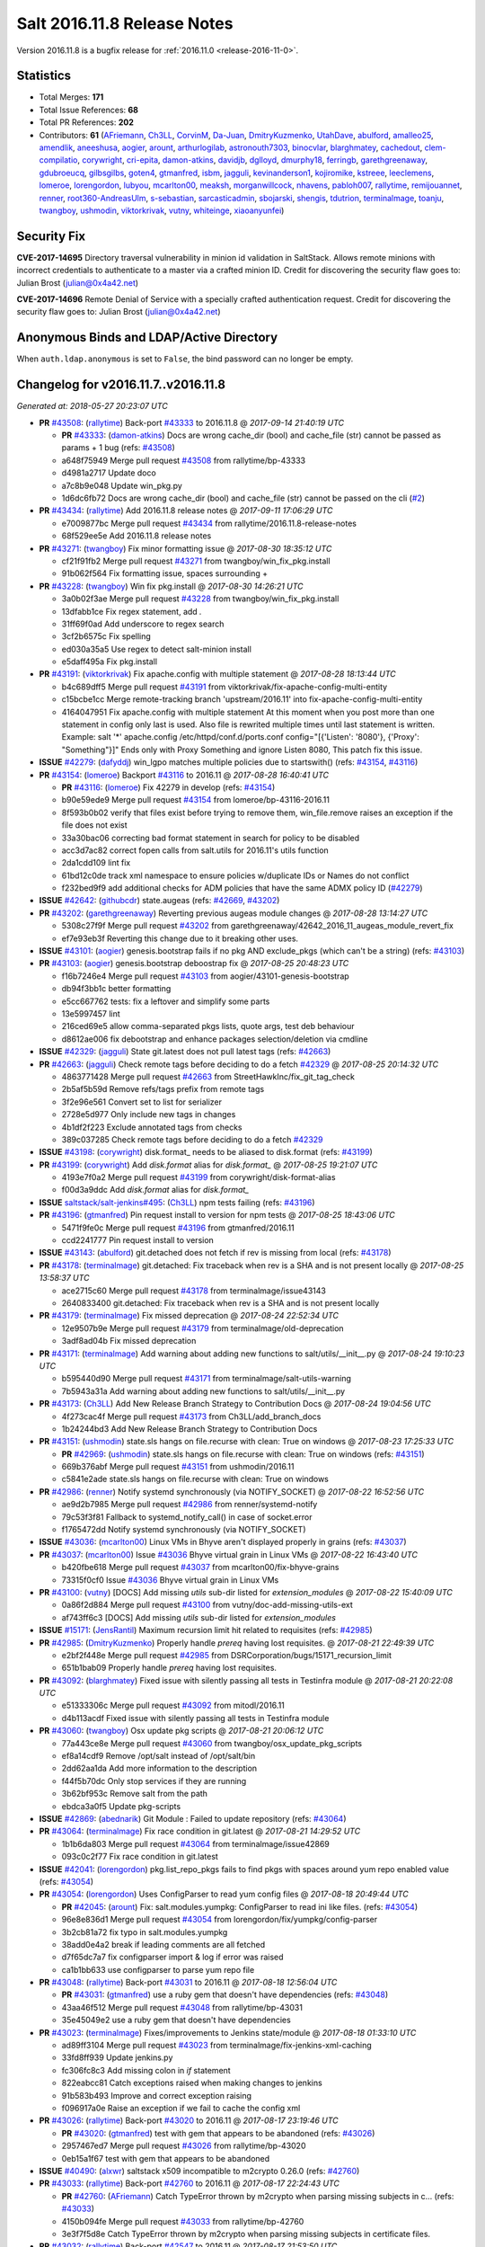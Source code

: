 ============================
Salt 2016.11.8 Release Notes
============================

Version 2016.11.8 is a bugfix release for :ref:`2016.11.0 <release-2016-11-0>`.


Statistics
==========

- Total Merges: **171**
- Total Issue References: **68**
- Total PR References: **202**

- Contributors: **61** (`AFriemann`_, `Ch3LL`_, `CorvinM`_, `Da-Juan`_, `DmitryKuzmenko`_, `UtahDave`_, `abulford`_, `amalleo25`_, `amendlik`_, `aneeshusa`_, `aogier`_, `arount`_, `arthurlogilab`_, `astronouth7303`_, `binocvlar`_, `blarghmatey`_, `cachedout`_, `clem-compilatio`_, `corywright`_, `cri-epita`_, `damon-atkins`_, `davidjb`_, `dglloyd`_, `dmurphy18`_, `ferringb`_, `garethgreenaway`_, `gdubroeucq`_, `gilbsgilbs`_, `goten4`_, `gtmanfred`_, `isbm`_, `jagguli`_, `kevinanderson1`_, `kojiromike`_, `kstreee`_, `leeclemens`_, `lomeroe`_, `lorengordon`_, `lubyou`_, `mcarlton00`_, `meaksh`_, `morganwillcock`_, `nhavens`_, `pabloh007`_, `rallytime`_, `remijouannet`_, `renner`_, `root360-AndreasUlm`_, `s-sebastian`_, `sarcasticadmin`_, `sbojarski`_, `shengis`_, `tdutrion`_, `terminalmage`_, `toanju`_, `twangboy`_, `ushmodin`_, `viktorkrivak`_, `vutny`_, `whiteinge`_, `xiaoanyunfei`_)


Security Fix
============

**CVE-2017-14695** Directory traversal vulnerability in minion id validation in
SaltStack. Allows remote minions with incorrect credentials to authenticate to
a master via a crafted minion ID. Credit for discovering the security flaw goes
to: Julian Brost (julian@0x4a42.net)

**CVE-2017-14696** Remote Denial of Service with a specially crafted
authentication request. Credit for discovering the security flaw goes to:
Julian Brost (julian@0x4a42.net)

Anonymous Binds and LDAP/Active Directory
=========================================

When ``auth.ldap.anonymous`` is set to ``False``, the bind password can no
longer be empty.


Changelog for v2016.11.7..v2016.11.8
====================================

*Generated at: 2018-05-27 20:23:07 UTC*

* **PR** `#43508`_: (`rallytime`_) Back-port  `#43333`_ to 2016.11.8
  @ *2017-09-14 21:40:19 UTC*

  * **PR** `#43333`_: (`damon-atkins`_) Docs are wrong cache_dir (bool) and cache_file (str) cannot be passed as params + 1 bug (refs: `#43508`_)

  * a648f75949 Merge pull request `#43508`_ from rallytime/bp-43333

  * d4981a2717 Update doco

  * a7c8b9e048 Update win_pkg.py

  * 1d6dc6fb72 Docs are wrong cache_dir (bool) and cache_file (str) cannot be passed on the cli (`#2`_)

* **PR** `#43434`_: (`rallytime`_) Add 2016.11.8 release notes
  @ *2017-09-11 17:06:29 UTC*

  * e7009877bc Merge pull request `#43434`_ from rallytime/2016.11.8-release-notes

  * 68f529ee5e Add 2016.11.8 release notes

* **PR** `#43271`_: (`twangboy`_) Fix minor formatting issue
  @ *2017-08-30 18:35:12 UTC*

  * cf21f91fb2 Merge pull request `#43271`_ from twangboy/win_fix_pkg.install

  * 91b062f564 Fix formatting issue, spaces surrounding +

* **PR** `#43228`_: (`twangboy`_) Win fix pkg.install
  @ *2017-08-30 14:26:21 UTC*

  * 3a0b02f3ae Merge pull request `#43228`_ from twangboy/win_fix_pkg.install

  * 13dfabb1ce Fix regex statement, add `.`

  * 31ff69f0ad Add underscore to regex search

  * 3cf2b6575c Fix spelling

  * ed030a35a5 Use regex to detect salt-minion install

  * e5daff495a Fix pkg.install

* **PR** `#43191`_: (`viktorkrivak`_) Fix apache.config with multiple statement
  @ *2017-08-28 18:13:44 UTC*

  * b4c689dff5 Merge pull request `#43191`_ from viktorkrivak/fix-apache-config-multi-entity

  * c15bcbe1cc Merge remote-tracking branch 'upstream/2016.11' into fix-apache-config-multi-entity

  * 4164047951 Fix apache.config with multiple statement At this moment when you post more than one statement in config only last is used. Also file is rewrited multiple times until last statement is written. Example: salt '*' apache.config /etc/httpd/conf.d/ports.conf config="[{'Listen': '8080'}, {'Proxy': "Something"}]" Ends only with    Proxy Something and ignore Listen 8080, This patch fix this issue.

* **ISSUE** `#42279`_: (`dafyddj`_) win_lgpo matches multiple policies due to startswith() (refs: `#43154`_, `#43116`_)

* **PR** `#43154`_: (`lomeroe`_) Backport `#43116`_ to 2016.11
  @ *2017-08-28 16:40:41 UTC*

  * **PR** `#43116`_: (`lomeroe`_) Fix 42279 in develop (refs: `#43154`_)

  * b90e59ede9 Merge pull request `#43154`_ from lomeroe/bp-43116-2016.11

  * 8f593b0b02 verify that files exist before trying to remove them, win_file.remove raises an exception if the file does not exist

  * 33a30bac06 correcting bad format statement in search for policy to be disabled

  * acc3d7ac82 correct fopen calls from salt.utils for 2016.11's utils function

  * 2da1cdd109 lint fix

  * 61bd12c0de track xml namespace to ensure policies w/duplicate IDs or Names do not conflict

  * f232bed9f9 add additional checks for ADM policies that have the same ADMX policy ID (`#42279`_)

* **ISSUE** `#42642`_: (`githubcdr`_) state.augeas (refs: `#42669`_, `#43202`_)

* **PR** `#43202`_: (`garethgreenaway`_) Reverting previous augeas module changes
  @ *2017-08-28 13:14:27 UTC*

  * 5308c27f9f Merge pull request `#43202`_ from garethgreenaway/42642_2016_11_augeas_module_revert_fix

  * ef7e93eb3f Reverting this change due to it breaking other uses.

* **ISSUE** `#43101`_: (`aogier`_) genesis.bootstrap fails if no pkg AND exclude_pkgs (which can't be a string) (refs: `#43103`_)

* **PR** `#43103`_: (`aogier`_) genesis.bootstrap deboostrap fix
  @ *2017-08-25 20:48:23 UTC*

  * f16b7246e4 Merge pull request `#43103`_ from aogier/43101-genesis-bootstrap

  * db94f3bb1c better formatting

  * e5cc667762 tests: fix a leftover and simplify some parts

  * 13e5997457 lint

  * 216ced69e5 allow comma-separated pkgs lists, quote args, test deb behaviour

  * d8612ae006 fix debootstrap and enhance packages selection/deletion via cmdline

* **ISSUE** `#42329`_: (`jagguli`_) State git.latest does not pull latest tags (refs: `#42663`_)

* **PR** `#42663`_: (`jagguli`_) Check remote tags before deciding to do a fetch `#42329`_
  @ *2017-08-25 20:14:32 UTC*

  * 4863771428 Merge pull request `#42663`_ from StreetHawkInc/fix_git_tag_check

  * 2b5af5b59d Remove refs/tags prefix from remote tags

  * 3f2e96e561 Convert set to list for serializer

  * 2728e5d977 Only include new tags in changes

  * 4b1df2f223 Exclude annotated tags from checks

  * 389c037285 Check remote tags before deciding to do a fetch `#42329`_

* **ISSUE** `#43198`_: (`corywright`_) disk.format\_ needs to be aliased to disk.format (refs: `#43199`_)

* **PR** `#43199`_: (`corywright`_) Add `disk.format` alias for `disk.format_`
  @ *2017-08-25 19:21:07 UTC*

  * 4193e7f0a2 Merge pull request `#43199`_ from corywright/disk-format-alias

  * f00d3a9ddc Add `disk.format` alias for `disk.format_`

* **ISSUE** `saltstack/salt-jenkins#495`_: (`Ch3LL`_) npm tests failing (refs: `#43196`_)

* **PR** `#43196`_: (`gtmanfred`_) Pin request install to version for npm tests
  @ *2017-08-25 18:43:06 UTC*

  * 5471f9fe0c Merge pull request `#43196`_ from gtmanfred/2016.11

  * ccd2241777 Pin request install to version

* **ISSUE** `#43143`_: (`abulford`_) git.detached does not fetch if rev is missing from local (refs: `#43178`_)

* **PR** `#43178`_: (`terminalmage`_) git.detached: Fix traceback when rev is a SHA and is not present locally
  @ *2017-08-25 13:58:37 UTC*

  * ace2715c60 Merge pull request `#43178`_ from terminalmage/issue43143

  * 2640833400 git.detached: Fix traceback when rev is a SHA and is not present locally

* **PR** `#43179`_: (`terminalmage`_) Fix missed deprecation
  @ *2017-08-24 22:52:34 UTC*

  * 12e9507b9e Merge pull request `#43179`_ from terminalmage/old-deprecation

  * 3adf8ad04b Fix missed deprecation

* **PR** `#43171`_: (`terminalmage`_) Add warning about adding new functions to salt/utils/__init__.py
  @ *2017-08-24 19:10:23 UTC*

  * b595440d90 Merge pull request `#43171`_ from terminalmage/salt-utils-warning

  * 7b5943a31a Add warning about adding new functions to salt/utils/__init__.py

* **PR** `#43173`_: (`Ch3LL`_) Add New Release Branch Strategy to Contribution Docs
  @ *2017-08-24 19:04:56 UTC*

  * 4f273cac4f Merge pull request `#43173`_ from Ch3LL/add_branch_docs

  * 1b24244bd3 Add New Release Branch Strategy to Contribution Docs

* **PR** `#43151`_: (`ushmodin`_) state.sls hangs on file.recurse with clean: True on windows
  @ *2017-08-23 17:25:33 UTC*

  * **PR** `#42969`_: (`ushmodin`_) state.sls hangs on file.recurse with clean: True on windows (refs: `#43151`_)

  * 669b376abf Merge pull request `#43151`_ from ushmodin/2016.11

  * c5841e2ade state.sls hangs on file.recurse with clean: True on windows

* **PR** `#42986`_: (`renner`_) Notify systemd synchronously (via NOTIFY_SOCKET)
  @ *2017-08-22 16:52:56 UTC*

  * ae9d2b7985 Merge pull request `#42986`_ from renner/systemd-notify

  * 79c53f3f81 Fallback to systemd_notify_call() in case of socket.error

  * f1765472dd Notify systemd synchronously (via NOTIFY_SOCKET)

* **ISSUE** `#43036`_: (`mcarlton00`_) Linux VMs in Bhyve aren't displayed properly in grains (refs: `#43037`_)

* **PR** `#43037`_: (`mcarlton00`_) Issue `#43036`_ Bhyve virtual grain in Linux VMs
  @ *2017-08-22 16:43:40 UTC*

  * b420fbe618 Merge pull request `#43037`_ from mcarlton00/fix-bhyve-grains

  * 73315f0cf0 Issue `#43036`_ Bhyve virtual grain in Linux VMs

* **PR** `#43100`_: (`vutny`_) [DOCS] Add missing `utils` sub-dir listed for `extension_modules`
  @ *2017-08-22 15:40:09 UTC*

  * 0a86f2d884 Merge pull request `#43100`_ from vutny/doc-add-missing-utils-ext

  * af743ff6c3 [DOCS] Add missing `utils` sub-dir listed for `extension_modules`

* **ISSUE** `#15171`_: (`JensRantil`_) Maximum recursion limit hit related to requisites (refs: `#42985`_)

* **PR** `#42985`_: (`DmitryKuzmenko`_) Properly handle `prereq` having lost requisites.
  @ *2017-08-21 22:49:39 UTC*

  * e2bf2f448e Merge pull request `#42985`_ from DSRCorporation/bugs/15171_recursion_limit

  * 651b1bab09 Properly handle `prereq` having lost requisites.

* **PR** `#43092`_: (`blarghmatey`_) Fixed issue with silently passing all tests in Testinfra module
  @ *2017-08-21 20:22:08 UTC*

  * e51333306c Merge pull request `#43092`_ from mitodl/2016.11

  * d4b113acdf Fixed issue with silently passing all tests in Testinfra module

* **PR** `#43060`_: (`twangboy`_) Osx update pkg scripts
  @ *2017-08-21 20:06:12 UTC*

  * 77a443ce8e Merge pull request `#43060`_ from twangboy/osx_update_pkg_scripts

  * ef8a14cdf9 Remove /opt/salt instead of /opt/salt/bin

  * 2dd62aa1da Add more information to the description

  * f44f5b70dc Only stop services if they are running

  * 3b62bf953c Remove salt from the path

  * ebdca3a0f5 Update pkg-scripts

* **ISSUE** `#42869`_: (`abednarik`_) Git Module : Failed to update repository (refs: `#43064`_)

* **PR** `#43064`_: (`terminalmage`_) Fix race condition in git.latest
  @ *2017-08-21 14:29:52 UTC*

  * 1b1b6da803 Merge pull request `#43064`_ from terminalmage/issue42869

  * 093c0c2f77 Fix race condition in git.latest

* **ISSUE** `#42041`_: (`lorengordon`_) pkg.list_repo_pkgs fails to find pkgs with spaces around yum repo enabled value (refs: `#43054`_)

* **PR** `#43054`_: (`lorengordon`_) Uses ConfigParser to read yum config files
  @ *2017-08-18 20:49:44 UTC*

  * **PR** `#42045`_: (`arount`_) Fix: salt.modules.yumpkg: ConfigParser to read ini like files. (refs: `#43054`_)

  * 96e8e836d1 Merge pull request `#43054`_ from lorengordon/fix/yumpkg/config-parser

  * 3b2cb81a72 fix typo in salt.modules.yumpkg

  * 38add0e4a2 break if leading comments are all fetched

  * d7f65dc7a7 fix configparser import & log if error was raised

  * ca1b1bb633 use configparser to parse yum repo file

* **PR** `#43048`_: (`rallytime`_) Back-port `#43031`_ to 2016.11
  @ *2017-08-18 12:56:04 UTC*

  * **PR** `#43031`_: (`gtmanfred`_) use a ruby gem that doesn't have dependencies (refs: `#43048`_)

  * 43aa46f512 Merge pull request `#43048`_ from rallytime/bp-43031

  * 35e45049e2 use a ruby gem that doesn't have dependencies

* **PR** `#43023`_: (`terminalmage`_) Fixes/improvements to Jenkins state/module
  @ *2017-08-18 01:33:10 UTC*

  * ad89ff3104 Merge pull request `#43023`_ from terminalmage/fix-jenkins-xml-caching

  * 33fd8ff939 Update jenkins.py

  * fc306fc8c3 Add missing colon in `if` statement

  * 822eabcc81 Catch exceptions raised when making changes to jenkins

  * 91b583b493 Improve and correct exception raising

  * f096917a0e Raise an exception if we fail to cache the config xml

* **PR** `#43026`_: (`rallytime`_) Back-port `#43020`_ to 2016.11
  @ *2017-08-17 23:19:46 UTC*

  * **PR** `#43020`_: (`gtmanfred`_) test with gem that appears to be abandoned (refs: `#43026`_)

  * 2957467ed7 Merge pull request `#43026`_ from rallytime/bp-43020

  * 0eb15a1f67 test with gem that appears to be abandoned

* **ISSUE** `#40490`_: (`alxwr`_) saltstack x509 incompatible to m2crypto 0.26.0 (refs: `#42760`_)

* **PR** `#43033`_: (`rallytime`_) Back-port `#42760`_ to 2016.11
  @ *2017-08-17 22:24:43 UTC*

  * **PR** `#42760`_: (`AFriemann`_) Catch TypeError thrown by m2crypto when parsing missing subjects in c… (refs: `#43033`_)

  * 4150b094fe Merge pull request `#43033`_ from rallytime/bp-42760

  * 3e3f7f5d8e Catch TypeError thrown by m2crypto when parsing missing subjects in certificate files.

* **PR** `#43032`_: (`rallytime`_) Back-port `#42547`_ to 2016.11
  @ *2017-08-17 21:53:50 UTC*

  * **PR** `#42547`_: (`blarghmatey`_) Updated testinfra modules to work with more recent versions (refs: `#43032`_)

  * b124d3667e Merge pull request `#43032`_ from rallytime/bp-42547

  * ea4d7f4176 Updated testinfra modules to work with more recent versions

* **ISSUE** `#42992`_: (`pabloh007`_) docker.save  flag push does is ignored (refs: `#43027`_)

* **PR** `#43027`_: (`pabloh007`_) Fixes ignore push flag for docker.push module issue `#42992`_
  @ *2017-08-17 19:55:37 UTC*

  * a88386ad44 Merge pull request `#43027`_ from pabloh007/fix-docker-save-push-2016-11

  * d0fd949f85 Fixes ignore push flag for docker.push module issue `#42992`_

* **ISSUE** `#42627`_: (`taigrrr8`_) salt-cp no longer works.  Was working a few months back. (refs: `#42890`_)

* **PR** `#42890`_: (`DmitryKuzmenko`_) Make chunked mode in salt-cp optional
  @ *2017-08-17 18:37:44 UTC*

  * 51d16840bb Merge pull request `#42890`_ from DSRCorporation/bugs/42627_salt-cp

  * cfddbf1c75 Apply code review: update the doc

  * afedd3b654 Typos and version fixes in the doc.

  * 9fedf6012e Fixed 'test_valid_docs' test.

  * 999388680c Make chunked mode in salt-cp optional (disabled by default).

* **PR** `#43009`_: (`rallytime`_) [2016.11] Merge forward from 2016.3 to 2016.11
  @ *2017-08-17 18:00:09 UTC*

  * b3c253cdfa Merge pull request `#43009`_ from rallytime/merge-2016.11

  * 566ba4fe76 Merge branch '2016.3' into '2016.11'

    * 13b8637d53 Merge pull request `#42942`_ from Ch3LL/2016.3.6_follow_up

      * f281e1795f move additional minion config options to 2016.3.8 release notes

      * 168604ba6b remove merge conflict

      * 8a07d95212 update release notes with cve number

      * 149633fdca Add release notes for 2016.3.7 release

      * 7a4cddcd95 Add clean_id function to salt.utils.verify.py

    * bbb1b29ccb Merge pull request `#42954`_ from Ch3LL/latest_2016.3

      * b551e66744 [2016.3] Bump latest and previous versions

    * 5d5edc54b7 Merge pull request `#42949`_ from Ch3LL/2016.3.7_docs

      * d75d3741f8 Add Security Notice to 2016.3.7 Release Notes

* **PR** `#43021`_: (`terminalmage`_) Use socket.AF_INET6 to get the correct value instead of doing an OS check
  @ *2017-08-17 17:57:09 UTC*

  * **PR** `#43014`_: (`Ch3LL`_) Change AF_INET6 family for mac in test_host_to_ips (refs: `#43021`_)

  * 37c63e7cf2 Merge pull request `#43021`_ from terminalmage/fix-network-test

  * 4089b7b1bc Use socket.AF_INET6 to get the correct value instead of doing an OS check

* **PR** `#43019`_: (`rallytime`_) Update bootstrap script to latest stable: v2017.08.17
  @ *2017-08-17 17:56:41 UTC*

  * 8f6423247c Merge pull request `#43019`_ from rallytime/bootstrap_2017.08.17

  * 2f762b3a17 Update bootstrap script to latest stable: v2017.08.17

* **PR** `#43014`_: (`Ch3LL`_) Change AF_INET6 family for mac in test_host_to_ips (refs: `#43021`_)
  @ *2017-08-17 16:17:51 UTC*

  * ff1caeee68 Merge pull request `#43014`_ from Ch3LL/fix_network_mac

  * b8eee4401e Change AF_INET6 family for mac in test_host_to_ips

* **PR** `#42968`_: (`vutny`_) [DOCS] Fix link to Salt Cloud Feature Matrix
  @ *2017-08-16 13:16:16 UTC*

  * 1ee9499d28 Merge pull request `#42968`_ from vutny/doc-salt-cloud-ref

  * 44ed53b1df [DOCS] Fix link to Salt Cloud Feature Matrix

* **ISSUE** `#38839`_: (`DaveOHenry`_) Invoking runner.cloud.action via reactor sls fails (refs: `#42291`_)

* **PR** `#42291`_: (`vutny`_) Fix `#38839`_: remove `state` from Reactor runner kwags
  @ *2017-08-15 23:01:08 UTC*

  * 923f9741fe Merge pull request `#42291`_ from vutny/fix-38839

  * 5f8f98a01f Fix `#38839`_: remove `state` from Reactor runner kwags

* **ISSUE** `#42644`_: (`stamak`_)   nova salt-cloud -P  Private IPs returned, but not public. Checking for misidentified IPs (refs: `#42940`_)

* **PR** `#42940`_: (`gtmanfred`_) create new ip address before checking list of allocated ips
  @ *2017-08-15 21:47:18 UTC*

  * c20bc7d515 Merge pull request `#42940`_ from gtmanfred/2016.11

  * 253e216a8d fix IP address spelling

  * bd63074e7a create new ip address before checking list of allocated ips

* **PR** `#42959`_: (`rallytime`_) Back-port `#42883`_ to 2016.11
  @ *2017-08-15 21:25:48 UTC*

  * **PR** `#42883`_: (`rallytime`_) Fix failing boto tests (refs: `#42959`_)

  * d6496eca72 Merge pull request `#42959`_ from rallytime/bp-42883

  * c6b9ca4b9e Lint fix: add missing space

  * 5597b1a30e Skip 2 failing tests in Python 3 due to upstream bugs

  * a0b19bdc27 Update account id value in boto_secgroup module unit test

  * 60b406e088 @mock_elb needs to be changed to @mock_elb_deprecated as well

  * 6ae1111295 Replace @mock_ec2 calls with @mock_ec2_deprecated calls

* **PR** `#42944`_: (`Ch3LL`_) [2016.11] Add clean_id function to salt.utils.verify.py
  @ *2017-08-15 18:06:12 UTC*

  * 6366e05d0d Merge pull request `#42944`_ from Ch3LL/2016.11.6_follow_up

  * 7e0a20afca Add release notes for 2016.11.7 release

  * 63823f8c3e Add clean_id function to salt.utils.verify.py

* **PR** `#42952`_: (`Ch3LL`_) [2016.11] Bump latest and previous versions
  @ *2017-08-15 17:23:02 UTC*

  * 49d339c976 Merge pull request `#42952`_ from Ch3LL/latest_2016.11

  * 74e7055d54 [2016.11] Bump latest and previous versions

* **PR** `#42950`_: (`Ch3LL`_) Add Security Notice to 2016.11.7 Release Notes
  @ *2017-08-15 16:50:23 UTC*

  * b0d2e05a79 Merge pull request `#42950`_ from Ch3LL/2016.11.7_docs

  * a6f902db40 Add Security Notice to 2016.11.77 Release Notes

* **PR** `#42836`_: (`aneeshusa`_) Backport salt.utils.versions from develop to 2016.11
  @ *2017-08-14 20:56:54 UTC*

  * **PR** `#42835`_: (`aneeshusa`_) Fix typo in utils/versions.py module (refs: `#42836`_)

  * c0ff69f88c Merge pull request `#42836`_ from lyft/backport-utils.versions-to-2016.11

  * 86ce7004a2 Backport salt.utils.versions from develop to 2016.11

* **PR** `#42919`_: (`rallytime`_) Back-port `#42871`_ to 2016.11
  @ *2017-08-14 20:44:00 UTC*

  * **PR** `#42871`_: (`amalleo25`_) Update joyent.rst (refs: `#42919`_)

  * 64a79dd5ac Merge pull request `#42919`_ from rallytime/bp-42871

  * 4e46c968e6 Update joyent.rst

* **ISSUE** `#42803`_: (`gmcwhistler`_) master_type: str, not working as expected, parent salt-minion process dies. (refs: `#42848`_)

* **ISSUE** `#42753`_: (`grichmond-salt`_) SaltReqTimeout Error on Some Minions when One Master in a Multi-Master Configuration is Unavailable (refs: `#42848`_)

* **PR** `#42918`_: (`rallytime`_) Back-port `#42848`_ to 2016.11
  @ *2017-08-14 20:43:43 UTC*

  * **PR** `#42848`_: (`DmitryKuzmenko`_) Execute fire_master asynchronously in the main minion thread. (refs: `#42918`_)

  * bea8ec1098 Merge pull request `#42918`_ from rallytime/bp-42848

  * cdb48126f7 Make lint happier.

  * 62eca9b00b Execute fire_master asynchronously in the main minion thread.

* **PR** `#42861`_: (`twangboy`_) Fix pkg.install salt-minion using salt-call
  @ *2017-08-14 19:07:22 UTC*

  * 52bce329cb Merge pull request `#42861`_ from twangboy/win_pkg_install_salt

  * 0d3789f0c6 Fix pkg.install salt-minion using salt-call

* **PR** `#42798`_: (`s-sebastian`_) Update return data before calling returners
  @ *2017-08-14 15:51:30 UTC*

  * b9f4f87aa5 Merge pull request `#42798`_ from s-sebastian/2016.11

  * 1cc86592ed Update return data before calling returners

* **ISSUE** `#41976`_: (`abulford`_) dockerng network states do not respect test=True (refs: `#41977`_)

* **PR** `#41977`_: (`abulford`_) Fix dockerng.network_* ignoring of tests=True
  @ *2017-08-11 18:37:20 UTC*

  * c15d0034fe Merge pull request `#41977`_ from redmatter/fix-dockerng-network-ignores-test

  * 1cc2aa503a Fix dockerng.network_* ignoring of tests=True

* **PR** `#42886`_: (`sarcasticadmin`_) Adding missing output flags to salt cli docs
  @ *2017-08-11 18:35:19 UTC*

  * 3b9c3c5671 Merge pull request `#42886`_ from sarcasticadmin/adding_docs_salt_outputs

  * 744bf954ff Adding missing output flags to salt cli

* **PR** `#42882`_: (`gtmanfred`_) make sure cmd is not run when npm isn't installed
  @ *2017-08-11 17:53:14 UTC*

  * e5b98c8a88 Merge pull request `#42882`_ from gtmanfred/2016.11

  * da3402a53d make sure cmd is not run when npm isn't installed

* **PR** `#42788`_: (`amendlik`_) Remove waits and retries from Saltify deployment
  @ *2017-08-11 15:38:05 UTC*

  * 5962c9588b Merge pull request `#42788`_ from amendlik/saltify-timeout

  * 928b523797 Remove waits and retries from Saltify deployment

* **PR** `#42877`_: (`terminalmage`_) Add virtual func for cron state module
  @ *2017-08-11 15:33:09 UTC*

  * 227ecddd13 Merge pull request `#42877`_ from terminalmage/add-cron-state-virtual

  * f1de196740 Add virtual func for cron state module

* **PR** `#42859`_: (`terminalmage`_) Add note about git CLI requirement for GitPython to GitFS tutorial
  @ *2017-08-11 14:53:03 UTC*

  * ab9f6cef33 Merge pull request `#42859`_ from terminalmage/gitpython-git-cli-note

  * 35e05c9515 Add note about git CLI requirement for GitPython to GitFS tutorial

* **ISSUE** `saltstack/salt-jenkins#475`_: (`rallytime`_) Arch is failing npm cache test (refs: `#42856`_)

* **ISSUE** `#41770`_: (`Ch3LL`_) NPM v5 incompatible with salt.modules.cache_list (refs: `#42856`_)

* **PR** `#42856`_: (`gtmanfred`_) skip cache_clean test if npm version is >= 5.0.0
  @ *2017-08-11 13:39:20 UTC*

  * 682b4a8d14 Merge pull request `#42856`_ from gtmanfred/2016.11

  * b458b89fb8 skip cache_clean test if npm version is >= 5.0.0

* **PR** `#42864`_: (`whiteinge`_) Make syndic_log_file respect root_dir setting
  @ *2017-08-11 13:28:21 UTC*

  * 01ea854029 Merge pull request `#42864`_ from whiteinge/syndic-log-root_dir

  * 4b1f55da9c Make syndic_log_file respect root_dir setting

* **PR** `#42851`_: (`terminalmage`_) Backport `#42651`_ to 2016.11
  @ *2017-08-10 18:02:39 UTC*

  * **PR** `#42651`_: (`gtmanfred`_) python2- prefix for fedora 26 packages (refs: `#42851`_)

  * 2dde1f77e9 Merge pull request `#42851`_ from terminalmage/bp-42651

  * a3da86eea8 fix syntax

  * 6ecdbcec1d make sure names are correct

  * f83b553d6e add py3 for versionlock

  * 21934f61bb python2- prefix for fedora 26 packages

* **ISSUE** `#42683`_: (`rgcosma`_) Gluster module broken in 2017.7 (refs: `#42806`_)

* **PR** `#42806`_: (`rallytime`_) Update doc references in glusterfs.volume_present
  @ *2017-08-10 14:10:16 UTC*

  * c746f79a3a Merge pull request `#42806`_ from rallytime/fix-42683

  * 8c8640d6b8 Update doc references in glusterfs.volume_present

* **PR** `#42829`_: (`twangboy`_) Fix passing version in pkgs as shown in docs
  @ *2017-08-10 14:07:24 UTC*

  * 27a8a2695a Merge pull request `#42829`_ from twangboy/win_pkg_fix_install

  * 83b9b230cd Add winrepo to docs about supporting versions in pkgs

  * 81fefa6e67 Add ability to pass version in pkgs list

* **PR** `#42838`_: (`twangboy`_) Document requirements for win_pki
  @ *2017-08-10 13:59:46 UTC*

  * 3c3ac6aeb2 Merge pull request `#42838`_ from twangboy/win_doc_pki

  * f0a1d06b46 Standardize PKI Client

  * 7de687aa57 Document requirements for win_pki

* **PR** `#42805`_: (`rallytime`_) Back-port `#42552`_ to 2016.11
  @ *2017-08-09 22:37:56 UTC*

  * **PR** `#42552`_: (`remijouannet`_) update consul module following this documentation https://www.consul.… (refs: `#42805`_)

  * b3e2ae3c58 Merge pull request `#42805`_ from rallytime/bp-42552

  * 5a91c1f2d1 update consul module following this documentation https://www.consul.io/api/acl/acl.html

* **ISSUE** `#42731`_: (`infoveinx`_) http.query template_data render exception (refs: `#42804`_)

* **PR** `#42804`_: (`rallytime`_) Back-port `#42784`_ to 2016.11
  @ *2017-08-09 22:37:40 UTC*

  * **PR** `#42784`_: (`gtmanfred`_) only read file if ret is not a string in http.query (refs: `#42804`_)

  * d2ee7934ed Merge pull request `#42804`_ from rallytime/bp-42784

  * dbd29e4aaa only read file if it is not a string

* **PR** `#42826`_: (`terminalmage`_) Fix misspelling of "versions"
  @ *2017-08-09 19:39:43 UTC*

  * 4cbf8057b3 Merge pull request `#42826`_ from terminalmage/fix-spelling

  * 00f93142e4 Fix misspelling of "versions"

* **PR** `#42786`_: (`Ch3LL`_) Fix typo for template_dict in http docs
  @ *2017-08-08 18:14:50 UTC*

  * de997edd90 Merge pull request `#42786`_ from Ch3LL/fix_typo

  * 90a2fb66a2 Fix typo for template_dict in http docs

* **ISSUE** `#42600`_: (`twangboy`_) Unable to set 'Not Configured' using win_lgpo execution module (refs: `#42795`_, `#42744`_)

* **PR** `#42795`_: (`lomeroe`_) backport `#42744`_ to 2016.11
  @ *2017-08-08 17:17:15 UTC*

  * **PR** `#42744`_: (`lomeroe`_) fix `#42600`_ in develop (refs: `#42795`_)

  * bf6153ebe5 Merge pull request `#42795`_ from lomeroe/bp-42744_201611

  * 695f8c1ae4 fix `#42600`_ in develop

* **ISSUE** `#42747`_: (`whiteinge`_) Outputters mutate data which can be a problem for Runners and perhaps other things (refs: `#42748`_)

* **PR** `#42748`_: (`whiteinge`_) Workaround Orchestrate problem that highstate outputter mutates data
  @ *2017-08-07 21:11:33 UTC*

  * 61fad97286 Merge pull request `#42748`_ from whiteinge/save-before-output

  * de60b77c82 Workaround Orchestrate problem that highstate outputter mutates data

* **PR** `#42764`_: (`amendlik`_) Fix infinite loop with salt-cloud and Windows nodes
  @ *2017-08-07 20:47:07 UTC*

  * a4e3e7e786 Merge pull request `#42764`_ from amendlik/cloud-win-loop

  * f3dcfca4e0 Fix infinite loops on failed Windows deployments

* **ISSUE** `#42690`_: (`ChristianBeer`_) git.latest state with remote set fails on first try (refs: `#42694`_)

* **PR** `#42694`_: (`gtmanfred`_) allow adding extra remotes to a repository
  @ *2017-08-07 18:08:11 UTC*

  * da85326ad4 Merge pull request `#42694`_ from gtmanfred/2016.11

  * 1a0457af51 allow adding extra remotes to a repository

* **ISSUE** `#42642`_: (`githubcdr`_) state.augeas (refs: `#42669`_, `#43202`_)

* **PR** `#42669`_: (`garethgreenaway`_)  [2016.11] Fixes to augeas module
  @ *2017-08-06 17:58:03 UTC*

  * 7b2119feee Merge pull request `#42669`_ from garethgreenaway/42642_2016_11_augeas_module_fix

  * 24413084e2 Updating the call to shlex_split to pass the posix=False argument so that quotes are preserved.

* **PR** `#42629`_: (`xiaoanyunfei`_) tornado api
  @ *2017-08-03 22:21:20 UTC*

  * 30725769ed Merge pull request `#42629`_ from xiaoanyunfei/tornadoapi

  * 1e13383b95 tornado api

* **PR** `#42655`_: (`whiteinge`_) Reenable cpstats for rest_cherrypy
  @ *2017-08-03 20:44:10 UTC*

  * **PR** `#33806`_: (`cachedout`_) Work around upstream cherrypy bug (refs: `#42655`_)

  * f0f00fcee1 Merge pull request `#42655`_ from whiteinge/rest_cherrypy-reenable-stats

  * deb6316d67 Fix lint errors

  * 6bd91c8b03 Reenable cpstats for rest_cherrypy

* **ISSUE** `#42686`_: (`gilbsgilbs`_) Unable to set multiple RabbitMQ tags (refs: `#42693`_)

* **PR** `#42693`_: (`gilbsgilbs`_) Fix RabbitMQ tags not properly set.
  @ *2017-08-03 20:23:08 UTC*

  * 21cf15f9c3 Merge pull request `#42693`_ from gilbsgilbs/fix-rabbitmq-tags

  * 78fccdc7e2 Cast to list in case tags is a tuple.

  * 287b57b5c5 Fix RabbitMQ tags not properly set.

* **ISSUE** `#41433`_: (`sbojarski`_) boto_cfn.present fails when reporting error for failed state (refs: `#42574`_)

* **PR** `#42574`_: (`sbojarski`_) Fixed error reporting in "boto_cfn.present" function.
  @ *2017-08-01 17:55:29 UTC*

  * f2b0c9b4fa Merge pull request `#42574`_ from sbojarski/boto-cfn-error-reporting

  * 5c945f10c2 Fix debug message in "boto_cfn._validate" function.

  * 181a1beecc Fixed error reporting in "boto_cfn.present" function.

* **PR** `#42623`_: (`terminalmage`_) Fix unicode constructor in custom YAML loader
  @ *2017-07-31 19:25:18 UTC*

  * bc1effc4f2 Merge pull request `#42623`_ from terminalmage/fix-unicode-constructor

  * fcf45889dd Fix unicode constructor in custom YAML loader

* **PR** `#42515`_: (`gtmanfred`_) Allow not interpreting backslashes in the repl
  @ *2017-07-28 16:00:09 UTC*

  * cbf752cd73 Merge pull request `#42515`_ from gtmanfred/backslash

  * cc4e45656d Allow not interpreting backslashes in the repl

* **ISSUE** `#42456`_: (`gdubroeucq`_) Use yum lib  (refs: `#42586`_)

* **PR** `#42586`_: (`gdubroeucq`_) [Fix] yumpkg.py: add option to the command "check-update"
  @ *2017-07-27 23:52:00 UTC*

  * 549495831f Merge pull request `#42586`_ from gdubroeucq/2016.11

  * 9c0b5cc1d6 Remove extra newline

  * d2ef4483e4 yumpkg.py: clean

  * a96f7c09e0 yumpkg.py: add option to the command "check-update"

* **ISSUE** `#41982`_: (`abulford`_) dockerng.network_* matches too easily (refs: `#41988`_)

* **PR** `#41988`_: (`abulford`_) Fix dockerng.network_* name matching
  @ *2017-07-27 21:25:06 UTC*

  * 6b45debf28 Merge pull request `#41988`_ from redmatter/fix-dockerng-network-matching

  * 9eea796da8 Add regression tests for `#41982`_

  * 3369f0072f Fix broken unit test test_network_absent

  * 0ef6cf634c Add trace logging of dockerng.networks result

  * 515c612808 Fix dockerng.network_* name matching

* **PR** `#42339`_: (`isbm`_) Bugfix: Jobs scheduled to run at a future time stay pending for Salt minions (bsc#1036125)
  @ *2017-07-27 19:05:51 UTC*

  * 4b16109122 Merge pull request `#42339`_ from isbm/isbm-jobs-scheduled-in-a-future-bsc1036125

  * bbba84ce2d Bugfix: Jobs scheduled to run at a future time stay pending for Salt minions (bsc#1036125)

* **ISSUE** `#23516`_: (`dkiser`_) BUG: cron job scheduler sporadically works (refs: `#42077`_)

* **PR** `#42077`_: (`vutny`_) Fix scheduled job run on Master if `when` parameter is a list
  @ *2017-07-27 19:04:23 UTC*

  * **PR** `#41973`_: (`vutny`_) Fix Master/Minion scheduled jobs based on Cron expressions (refs: `#42077`_)

  * 6c5a7c604a Merge pull request `#42077`_ from vutny/fix-jobs-scheduled-with-whens

  * b1960cea44 Fix scheduled job run on Master if `when` parameter is a list

* **PR** `#42414`_: (`vutny`_) DOCS: unify hash sum with hash type format
  @ *2017-07-27 18:48:40 UTC*

  * f9cb536589 Merge pull request `#42414`_ from vutny/unify-hash-params-format

  * d1f2a93368 DOCS: unify hash sum with hash type format

* **ISSUE** `#42375`_: (`dragonpaw`_) salt.modules.*.__virtualname__ doens't work as documented. (refs: `#42523`_)

* **PR** `#42523`_: (`rallytime`_) Add a mention of the True/False returns with __virtual__()
  @ *2017-07-27 18:13:07 UTC*

  * 535c922511 Merge pull request `#42523`_ from rallytime/fix-42375

  * 685c2cced6 Add information about returning a tuple with an error message

  * fa466519c4 Add a mention of the True/False returns with __virtual__()

* **PR** `#42527`_: (`twangboy`_) Document changes to Windows Update in Windows 10/Server 2016
  @ *2017-07-27 17:45:38 UTC*

  * 0df0e7e749 Merge pull request `#42527`_ from twangboy/win_wua

  * 0373791f2a Correct capatlization

  * af3bcc927b Document changes to Windows Update in 10/2016

* **PR** `#42551`_: (`binocvlar`_) Remove '-s' (--script) argument to parted within align_check function
  @ *2017-07-27 17:35:31 UTC*

  * 69b06586da Merge pull request `#42551`_ from binocvlar/fix-lack-of-align-check-output

  * c4fabaa192 Remove '-s' (--script) argument to parted within align_check function

* **ISSUE** `#42403`_: (`astronouth7303`_) [2017.7] Pillar empty when state is applied from orchestrate (refs: `#42433`_)

* **PR** `#42573`_: (`rallytime`_) Back-port `#42433`_ to 2016.11
  @ *2017-07-27 13:51:21 UTC*

  * **PR** `#42433`_: (`terminalmage`_) Only force saltenv/pillarenv to be a string when not None (refs: `#42573`_)

  * 9e0b4e9faf Merge pull request `#42573`_ from rallytime/bp-42433

  * 0293429e24 Only force saltenv/pillarenv to be a string when not None

* **PR** `#42571`_: (`twangboy`_) Avoid loading system PYTHON* environment vars
  @ *2017-07-26 22:48:55 UTC*

  * e931ed2517 Merge pull request `#42571`_ from twangboy/win_add_pythonpath

  * d55a44dd1a Avoid loading user site packages

  * 9af1eb2741 Ignore any PYTHON* environment vars already on the system

  * 4e2fb03a95 Add pythonpath to batch files and service

* **ISSUE** `#42371`_: (`tsaridas`_) Minion unresponsive after trying to failover (refs: `#42387`_)

* **PR** `#42387`_: (`DmitryKuzmenko`_) Fix race condition in usage of weakvaluedict
  @ *2017-07-25 20:57:42 UTC*

  * de2f397041 Merge pull request `#42387`_ from DSRCorporation/bugs/42371_KeyError_WeakValueDict

  * e721c7eee2 Don't use `key in weakvaluedict` because it could lie.

* **ISSUE** `#41955`_: (`root360-AndreasUlm`_) rabbitmq 3.6.10 changed output => rabbitmq-module broken (refs: `#41968`_)

* **PR** `#41968`_: (`root360-AndreasUlm`_) Fix rabbitmqctl output sanitizer for version 3.6.10
  @ *2017-07-25 19:12:36 UTC*

  * 641a9d7efd Merge pull request `#41968`_ from root360-AndreasUlm/fix-rabbitmqctl-output-handler

  * 76fd941d91 added tests for rabbitmq 3.6.10 output handler

  * 3602af1e1b Fix rabbitmqctl output handler for 3.6.10

* **ISSUE** `#42477`_: (`aikar`_) Invalid ssh_interface value prevents salt-cloud provisioning without reason of why (refs: `#42479`_)

* **PR** `#42479`_: (`gtmanfred`_) validate ssh_interface for ec2
  @ *2017-07-25 18:37:18 UTC*

  * 66fede378a Merge pull request `#42479`_ from gtmanfred/interface

  * c32c1b2803 fix pylint

  * 99ec634c6b validate ssh_interface for ec2

* **ISSUE** `#42405`_: (`felrivero`_) The documentation is incorrectly compiled (PILLAR section) (refs: `#42516`_)

* **PR** `#42516`_: (`rallytime`_) Add info about top file to pillar walk-through example to include edit.vim
  @ *2017-07-25 17:01:12 UTC*

  * a925c7029a Merge pull request `#42516`_ from rallytime/fix-42405

  * e3a6717efa Add info about top file to pillar walk-through example to include edit.vim

* **ISSUE** `#42417`_: (`clem-compilatio`_) salt-cloud - openstack - "no more floating IP addresses" error - but public_ip in node (refs: `#42509`_)

* **PR** `#42509`_: (`clem-compilatio`_) Fix _assign_floating_ips in openstack.py
  @ *2017-07-24 17:14:13 UTC*

  * 1bd5bbccc2 Merge pull request `#42509`_ from clem-compilatio/fix-42417

  * 72924b06b8 Fix _assign_floating_ips in openstack.py

* **PR** `#42464`_: (`garethgreenaway`_) [2016.11] Small fix to modules/git.py
  @ *2017-07-21 21:28:57 UTC*

  * 4bf35a74de Merge pull request `#42464`_ from garethgreenaway/2016_11_remove_tmp_identity_file

  * ff24102d51 Uncomment the line that removes the temporary identity file.

* **ISSUE** `#42357`_: (`Giandom`_) Salt pillarenv problem with slack engine (refs: `#42443`_)

* **PR** `#42443`_: (`garethgreenaway`_) [2016.11] Fix to slack engine
  @ *2017-07-21 15:48:57 UTC*

  * e2120dbd0e Merge pull request `#42443`_ from garethgreenaway/42357_pass_args_kwargs_correctly

  * 635810b3e3 Updating the slack engine in 2016.11 to pass the args and kwrags correctly to LocalClient

* **ISSUE** `#42198`_: (`shengis`_) state sqlite3.row_absent fail with "parameters are of unsupported type" (refs: `#42200`_)

* **PR** `#42200`_: (`shengis`_) Fix `#42198`_
  @ *2017-07-21 14:47:29 UTC*

  * 8262cc9054 Merge pull request `#42200`_ from shengis/sqlite3_fix_row_absent_2016.11

  * 407b8f4bb3 Fix `#42198`_ If where_args is not set, not using it in the delete request.

* **ISSUE** `#42413`_: (`goten4`_) Invalid error message when proxy_host is set and tornado not installed (refs: `#42424`_)

* **PR** `#42424`_: (`goten4`_) Fix error message when tornado or pycurl is not installed
  @ *2017-07-20 21:53:40 UTC*

  * d9df97e5a3 Merge pull request `#42424`_ from goten4/2016.11

  * 1c0574d05e Fix error message when tornado or pycurl is not installed

* **PR** `#42350`_: (`twangboy`_) Fixes problem with Version and OS Release related grains on certain versions of Python (2016.11)
  @ *2017-07-19 17:07:26 UTC*

  * 42bb1a64ca Merge pull request `#42350`_ from twangboy/win_fix_ver_grains_2016.11

  * 8c048403d7 Detect Server OS with a desktop release name

* **PR** `#42356`_: (`meaksh`_) Allow to check whether a function is available on the AliasesLoader wrapper
  @ *2017-07-19 16:56:41 UTC*

  * 0a72e56f6b Merge pull request `#42356`_ from meaksh/2016.11-AliasesLoader-wrapper-fix

  * 915d94219e Allow to check whether a function is available on the AliasesLoader wrapper

* **PR** `#42368`_: (`twangboy`_) Remove build and dist directories before install (2016.11)
  @ *2017-07-19 16:47:28 UTC*

  * 10eb7b7a79 Merge pull request `#42368`_ from twangboy/win_fix_build_2016.11

  * a7c910c31e Remove build and dist directories before install

* **PR** `#42370`_: (`rallytime`_) [2016.11] Merge forward from 2016.3 to 2016.11
  @ *2017-07-18 22:39:41 UTC*

  * 016189f62f Merge pull request `#42370`_ from rallytime/merge-2016.11

  * 0aa5dde1de Merge branch '2016.3' into '2016.11'

  * e9b0f20f8a Merge pull request `#42359`_ from Ch3LL/doc-update-2016.3

    * dc85b5edbe [2016.3] Update version numbers in doc config for 2017.7.0 release

* **PR** `#42360`_: (`Ch3LL`_) [2016.11] Update version numbers in doc config for 2017.7.0 release
  @ *2017-07-18 19:23:30 UTC*

  * f06a6f1796 Merge pull request `#42360`_ from Ch3LL/doc-update-2016.11

  * b90b7a7506 [2016.11] Update version numbers in doc config for 2017.7.0 release

* **ISSUE** `#32400`_: (`rallytime`_) Document Default Config Values (refs: `#42319`_)

* **PR** `#42319`_: (`rallytime`_) Add more documentation for config options that are missing from master/minion docs
  @ *2017-07-18 18:02:32 UTC*

  * e0595b0a0f Merge pull request `#42319`_ from rallytime/config-docs

  * b40f980632 Add more documentation for config options that are missing from master/minion docs

* **ISSUE** `#42333`_: (`b3hni4`_) Getting "invalid type of dict, a list is required" when trying to configure engines in master config file (refs: `#42352`_)

* **PR** `#42352`_: (`CorvinM`_) Multiple documentation fixes
  @ *2017-07-18 15:10:37 UTC*

  * 78940400e3 Merge pull request `#42352`_ from CorvinM/issue42333

  * 526b6ee14d Multiple documentation fixes

* **PR** `#42353`_: (`terminalmage`_) is_windows is a function, not a propery/attribute
  @ *2017-07-18 14:38:51 UTC*

  * b256001760 Merge pull request `#42353`_ from terminalmage/fix-git-test

  * 14cf6ce322 is_windows is a function, not a propery/attribute

* **ISSUE** `#41116`_: (`hrumph`_) FAQ has wrong instructions for upgrading Windows minion. (refs: `#42264`_)

* **PR** `#42264`_: (`rallytime`_) Update minion restart section in FAQ doc for windows
  @ *2017-07-17 17:40:40 UTC*

  * 866a1febb4 Merge pull request `#42264`_ from rallytime/fix-41116

  * bd638880e3 Add mono-spacing to salt-minion reference for consistency

  * 30d62f43da Update minion restart section in FAQ doc for windows

* **ISSUE** `#42194`_: (`jryberg`_) pkg version: latest are now broken, appending <package>-latest to filename (refs: `#42275`_)

* **PR** `#42275`_: (`terminalmage`_) pkg.installed: pack name/version into pkgs argument
  @ *2017-07-17 17:38:39 UTC*

  * 9a707088ad Merge pull request `#42275`_ from terminalmage/issue42194

  * 663874908a pkg.installed: pack name/version into pkgs argument

* **ISSUE** `#41721`_: (`sazaro`_) state.sysrc broken when setting the value to YES or NO (refs: `#42269`_)

* **PR** `#42269`_: (`rallytime`_) Add some clarity to "multiple quotes" section of yaml docs
  @ *2017-07-17 17:38:18 UTC*

  * e588f235e0 Merge pull request `#42269`_ from rallytime/fix-41721

  * f2250d474a Add a note about using different styles of quotes.

  * 38d9b3d553 Add some clarity to "multiple quotes" section of yaml docs

* **ISSUE** `#42152`_: (`dubb-b`_) salt-cloud errors on Rackspace driver using -out=yaml  (refs: `#42282`_)

* **PR** `#42282`_: (`rallytime`_) Handle libcloud objects that throw RepresenterErrors with --out=yaml
  @ *2017-07-17 17:36:35 UTC*

  * 5aaa214a75 Merge pull request `#42282`_ from rallytime/fix-42152

  * f032223843 Handle libcloud objects that throw RepresenterErrors with --out=yaml

* **ISSUE** `#42295`_: (`lubyou`_) file.absent fails on windows if the file to be removed has the "readonly" attribute set (refs: `#42308`_)

* **PR** `#42308`_: (`lubyou`_) Force file removal on Windows. Fixes `#42295`_
  @ *2017-07-17 17:12:13 UTC*

  * fb5697a4bc Merge pull request `#42308`_ from lubyou/42295-fix-file-absent-windows

  * 026ccf401a Force file removal on Windows. Fixes `#42295`_

* **ISSUE** `#42267`_: (`gzcwnk`_) salt-ssh not creating ssh keys automatically as per documentation (refs: `#42314`_)

* **PR** `#42314`_: (`rallytime`_) Add clarification to salt ssh docs about key auto-generation.
  @ *2017-07-17 14:07:49 UTC*

  * da2a8a518f Merge pull request `#42314`_ from rallytime/fix-42267

  * c406046940 Add clarification to salt ssh docs about key auto-generation.

* **ISSUE** `#41936`_: (`michaelkarrer81`_) git.latest identity does not set the correct user for the private key file on the minion (refs: `#41945`_)

* **PR** `#41945`_: (`garethgreenaway`_) Fixes to modules/git.py
  @ *2017-07-14 17:46:10 UTC*

  * acadd54013 Merge pull request `#41945`_ from garethgreenaway/41936_allow_identity_files_with_user

  * 44841e5626 Moving the call to cp.get_file inside the with block to ensure the umask is preserved when we grab the file.

  * f9ba60eed8 Merge pull request `#1`_ from terminalmage/pr-41945

    * 1b6026177c Restrict set_umask to mkstemp call only

  * 68549f3496 Fixing umask to we can set files as executable.

  * 4949bf3ff3 Updating to swap on the new salt.utils.files.set_umask context_manager

  * 8faa9f6d92 Updating PR with requested changes.

  * 494765e939 Updating the git module to allow an identity file to be used when passing the user parameter

* **ISSUE** `#42240`_: (`casselt`_) empty_password in user.present always changes password, even with test=True (refs: `#42289`_)

* **PR** `#42289`_: (`CorvinM`_) Multiple empty_password fixes for state.user
  @ *2017-07-14 16:14:02 UTC*

  * **PR** `#41543`_: (`cri-epita`_) Fix user creation with empty password (refs: `#42289`_)

  * f90e04a2bc Merge pull request `#42289`_ from CorvinM/bp-41543

  * 357dc22f05 Fix user creation with empty password

* **PR** `#42123`_: (`vutny`_) DOCS: describe importing custom util classes
  @ *2017-07-12 15:53:24 UTC*

  * a91a3f81b1 Merge pull request `#42123`_ from vutny/fix-master-utils-import

  * 6bb8b8f98c Add missing doc for ``utils_dirs`` Minion config option

  * f1bc58f6d5 Utils: add example of module import

* **PR** `#42261`_: (`rallytime`_) Some minor doc fixes for dnsutil module so they'll render correctly
  @ *2017-07-11 23:14:53 UTC*

  * e2aa5114e4 Merge pull request `#42261`_ from rallytime/minor-doc-fix

  * 8c76bbb53d Some minor doc fixes for dnsutil module so they'll render correctly

* **PR** `#42262`_: (`rallytime`_) Back-port `#42224`_ to 2016.11
  @ *2017-07-11 23:14:25 UTC*

  * **PR** `#42224`_: (`tdutrion`_) Remove duplicate instruction in Openstack Rackspace config example (refs: `#42262`_)

  * 3e9dfbc9cc Merge pull request `#42262`_ from rallytime/bp-42224

  * c31ded341c Remove duplicate instruction in Openstack Rackspace config example

* **ISSUE** `#42137`_: (`kiemlicz`_) cmd.run with multiple commands - random order of execution (refs: `#42181`_)

* **PR** `#42181`_: (`garethgreenaway`_) fixes to state.py for names parameter
  @ *2017-07-11 21:21:32 UTC*

  * 7780579c36 Merge pull request `#42181`_ from garethgreenaway/42137_backport_fix_from_2017_7

  * a34970b45b Back porting the fix for 2017.7 that ensures the order of the names parameter.

* **PR** `#42253`_: (`gtmanfred`_) Only use unassociated ips when unable to allocate
  @ *2017-07-11 20:53:51 UTC*

  * **PR** `#38965`_: (`toanju`_) salt-cloud will use list_floating_ips for OpenStack (refs: `#42253`_)

  * **PR** `#34280`_: (`kevinanderson1`_) salt-cloud will use list_floating_ips for Openstack (refs: `#38965`_)

  * 72537868a6 Merge pull request `#42253`_ from gtmanfred/2016.11

  * 53e25760be Only use unassociated ips when unable to allocate

* **PR** `#42252`_: (`UtahDave`_) simple docstring updates
  @ *2017-07-11 20:48:33 UTC*

  * b2a4698b5d Merge pull request `#42252`_ from UtahDave/2016.11local

  * e6a9563d47 simple doc updates

* **ISSUE** `#42232`_: (`astronouth7303`_) Half of dnsutil refers to dig (refs: `#42235`_)

* **PR** `#42235`_: (`astronouth7303`_) Abolish references to `dig` in examples.
  @ *2017-07-10 20:06:11 UTC*

  * 781fe13be7 Merge pull request `#42235`_ from astronouth7303/patch-1-2016.3

  * 4cb51bd03a Make note of dig partial requirement.

  * 08e7d8351a Abolish references to `dig` in examples.

* **PR** `#42215`_: (`twangboy`_) Add missing config to example
  @ *2017-07-07 20:18:44 UTC*

  * 83cbd76f16 Merge pull request `#42215`_ from twangboy/win_iis_docs

  * c07e22041a Add missing config to example

* **PR** `#42211`_: (`terminalmage`_) Only pass a saltenv in orchestration if one was explicitly passed (2016.11)
  @ *2017-07-07 20:16:35 UTC*

  * 274946ab00 Merge pull request `#42211`_ from terminalmage/issue40928

  * 22a18fa2ed Only pass a saltenv in orchestration if one was explicitly passed (2016.11)

* **PR** `#42173`_: (`rallytime`_) Back-port `#37424`_ to 2016.11
  @ *2017-07-07 16:39:59 UTC*

  * **PR** `#37424`_: (`kojiromike`_) Avoid Early Convert ret['comment'] to String (refs: `#42173`_)

  * 89261cf06c Merge pull request `#42173`_ from rallytime/bp-37424

  * 01addb6053 Avoid Early Convert ret['comment'] to String

* **ISSUE** `#39365`_: (`dglloyd`_) service.running fails if sysv script has no status command and enable: True (refs: `#39366`_)

* **PR** `#42175`_: (`rallytime`_) Back-port `#39366`_ to 2016.11
  @ *2017-07-06 19:51:47 UTC*

  * **PR** `#39366`_: (`dglloyd`_) Pass sig to service.status in after_toggle (refs: `#42175`_)

  * 3b17fb7f83 Merge pull request `#42175`_ from rallytime/bp-39366

  * 53f7b987e8 Pass sig to service.status in after_toggle

* **PR** `#42172`_: (`rallytime`_) [2016.11] Merge forward from 2016.3 to 2016.11
  @ *2017-07-06 18:16:29 UTC*

  * ea16f47f0a Merge pull request `#42172`_ from rallytime/merge-2016.11

  * b1fa332a11 Merge branch '2016.3' into '2016.11'

    * 8fa1fa5bb1 Merge pull request `#42155`_ from phsteve/doc-fix-puppet

      * fb2cb78a31 Fix docs for puppet.plugin_sync so code-block renders properly and sync is spelled consistently

* **PR** `#42176`_: (`rallytime`_) Back-port `#42109`_ to 2016.11
  @ *2017-07-06 18:15:35 UTC*

  * **PR** `#42109`_: (`arthurlogilab`_) [doc] Update aws.rst - add Debian default username (refs: `#42176`_)

  * 6307b9873f Merge pull request `#42176`_ from rallytime/bp-42109

  * 686926daf7 Update aws.rst - add Debian default username

* **PR** `#42095`_: (`terminalmage`_) Add debug logging to dockerng.login
  @ *2017-07-06 17:13:05 UTC*

  * 28c4e4c3b7 Merge pull request `#42095`_ from terminalmage/docker-login-debugging

  * bd27870a71 Add debug logging to dockerng.login

* **ISSUE** `#42116`_: (`terminalmage`_) CLI pillar override regression in 2017.7.0rc1 (refs: `#42119`_)

* **PR** `#42119`_: (`terminalmage`_) Fix regression in CLI pillar override for salt-call
  @ *2017-07-06 17:02:52 UTC*

  * 2b754bc5af Merge pull request `#42119`_ from terminalmage/issue42116

  * 9a268949e3 Add integration test for 42116

  * 1bb42bb609 Fix regression when CLI pillar override is used with salt-call

* **ISSUE** `#42114`_: (`clallen`_) saltenv bug in pillar.get execution module function (refs: `#42121`_)

* **PR** `#42121`_: (`terminalmage`_) Fix pillar.get when saltenv is passed
  @ *2017-07-06 16:52:34 UTC*

  * 8c0a83cbb5 Merge pull request `#42121`_ from terminalmage/issue42114

  * d14291267f Fix pillar.get when saltenv is passed

* **PR** `#42094`_: (`terminalmage`_) Prevent command from showing in exception when output_loglevel=quiet
  @ *2017-07-06 16:18:09 UTC*

  * 687992c240 Merge pull request `#42094`_ from terminalmage/quiet-exception

  * 47d61f4edf Prevent command from showing in exception when output_loglevel=quiet

* **ISSUE** `#42115`_: (`nomeelnoj`_) Installing EPEL repo breaks salt-cloud (refs: `#42163`_)

* **PR** `#42163`_: (`vutny`_) Fix `#42115`_: parse libcloud "rc" version correctly
  @ *2017-07-06 16:15:07 UTC*

  * dad255160c Merge pull request `#42163`_ from vutny/fix-42115

  * b27b1e340a Fix `#42115`_: parse libcloud "rc" version correctly

* **PR** `#42164`_: (`Ch3LL`_) Fix kerberos create_keytab doc
  @ *2017-07-06 15:55:33 UTC*

  * 2a8ae2b3b6 Merge pull request `#42164`_ from Ch3LL/fix_kerb_doc

  * 7c0fb248ec Fix kerberos create_keytab doc

* **PR** `#42141`_: (`rallytime`_) Back-port `#42098`_ to 2016.11
  @ *2017-07-06 15:11:49 UTC*

  * **PR** `#42098`_: (`twangboy`_) Change repo_ng to repo-ng (refs: `#42141`_)

  * 678d4d4098 Merge pull request `#42141`_ from rallytime/bp-42098

  * bd80243233 Change repo_ng to repo-ng

* **PR** `#42140`_: (`rallytime`_) Back-port `#42097`_ to 2016.11
  @ *2017-07-06 15:11:29 UTC*

  * **PR** `#42097`_: (`gtmanfred`_) require large timediff for ipv6 warning (refs: `#42140`_)

  * c8afd7a3c9 Merge pull request `#42140`_ from rallytime/bp-42097

  * 9c4e132540 Import datetime

  * 1435bf177e require large timediff for ipv6 warning

* **PR** `#42142`_: (`Ch3LL`_) Update builds available for rc1
  @ *2017-07-05 21:11:56 UTC*

  * c239664c8b Merge pull request `#42142`_ from Ch3LL/change_builds

  * e1694af39c Update builds available for rc1

* **PR** `#42078`_: (`damon-atkins`_) pkg.install and pkg.remove fix version number input.
  @ *2017-07-05 06:04:57 UTC*

  * 4780d7830a Merge pull request `#42078`_ from damon-atkins/fix_convert_flt_str_version_on_cmd_line

  * 09d37dd892 Fix comment typo

  * 7167549425 Handle version=None  when converted to a string it becomes 'None' parm should default to empty string rather than None, it would fix better with existing code.

  * 4fb2bb1856 Fix typo

  * cf55c3361c pkg.install and pkg.remove on the command line take number version numbers, store them within a float. However version is a string, to support versions numbers like 1.3.4

* **PR** `#42105`_: (`Ch3LL`_) Update releasecanddiate doc with new 2017.7.0rc1 Release
  @ *2017-07-04 03:14:42 UTC*

  * 46d575acbc Merge pull request `#42105`_ from Ch3LL/update_rc

  * d4e7b91608 Update releasecanddiate doc with new 2017.7.0rc1 Release

* **ISSUE** `#41885`_: (`astronouth7303`_) Recommended pip installation outdated? (refs: `#42099`_)

* **PR** `#42099`_: (`rallytime`_) Remove references in docs to pip install salt-cloud
  @ *2017-07-03 22:13:44 UTC*

  * d38548bbbd Merge pull request `#42099`_ from rallytime/fix-41885

  * c2822e05ad Remove references in docs to pip install salt-cloud

* **ISSUE** `#42076`_: (`abulford`_) dockerng.volume_present test looks as though it would cause a change (refs: `#42086`_)

* **PR** `#42086`_: (`abulford`_) Make result=true if Docker volume already exists
  @ *2017-07-03 15:48:33 UTC*

  * 81d606a8cb Merge pull request `#42086`_ from redmatter/fix-dockerng-volume-present-result

  * 8d549685a7 Make result=true if Docker volume already exists

* **ISSUE** `#25842`_: (`shikhartanwar`_) Running salt-minion as non-root user to execute sudo commands always returns an error (refs: `#42021`_)

* **PR** `#42021`_: (`gtmanfred`_) Set concurrent to True when running states with sudo
  @ *2017-06-30 21:02:15 UTC*

  * 7160697123 Merge pull request `#42021`_ from gtmanfred/2016.11

  * 26beb18aa5 Set concurrent to True when running states with sudo

* **PR** `#42029`_: (`terminalmage`_) Mock socket.getaddrinfo in unit.utils.network_test.NetworkTestCase.test_host_to_ips
  @ *2017-06-30 20:58:56 UTC*

  * b784fbbdf8 Merge pull request `#42029`_ from terminalmage/host_to_ips

  * 26f848e111 Mock socket.getaddrinfo in unit.utils.network_test.NetworkTestCase.test_host_to_ips

* **PR** `#42055`_: (`dmurphy18`_) Upgrade support for gnupg v2.1 and higher
  @ *2017-06-30 20:54:02 UTC*

  * e067020b9b Merge pull request `#42055`_ from dmurphy18/handle_gnupgv21

  * e20cea6350 Upgrade support for gnupg v2.1 and higher

* **PR** `#42048`_: (`Ch3LL`_) Add initial 2016.11.7 Release Notes
  @ *2017-06-30 16:00:05 UTC*

  * 74ba2abc48 Merge pull request `#42048`_ from Ch3LL/add_11.7

  * 1de5e008a0 Add initial 2016.11.7 Release Notes

* **PR** `#42024`_: (`leeclemens`_) doc: Specify versionadded for SELinux policy install/uninstall
  @ *2017-06-29 23:29:50 UTC*

  * ca4e619edb Merge pull request `#42024`_ from leeclemens/doc/selinux

  * b63a3c0fae doc: Specify versionadded for SELinux policy install/uninstall

  * **PR** `saltstack/salt#41961`_: (`cachedout`_) Allow docs to be built under Python 3 (refs: `#42028`_)

* **PR** `#42030`_: (`whiteinge`_) Re-add msgpack to mocked imports
  @ *2017-06-29 20:47:59 UTC*

  * **PR** `#42028`_: (`whiteinge`_) Revert "Allow docs to be built under Python 3" (refs: `#42030`_)

  * 50856d0e28 Merge pull request `#42030`_ from whiteinge/revert-py3-doc-chagnes-pt-2

  * 18dfa9893c Re-add msgpack to mocked imports

  * **PR** `saltstack/salt#41961`_: (`cachedout`_) Allow docs to be built under Python 3 (refs: `#42028`_)

* **PR** `#42028`_: (`whiteinge`_) Revert "Allow docs to be built under Python 3" (refs: `#42030`_)
  @ *2017-06-29 19:47:46 UTC*

  * 53031d2f55 Merge pull request `#42028`_ from saltstack/revert-41961-py3_doc

  * 5592e6e5d4 Revert "Allow docs to be built under Python 3"

* **ISSUE** `#42013`_: (`dusto`_) Misspelled nozeroconf in salt/modules/rh_ip.py (refs: `#42017`_)

* **PR** `#42017`_: (`lorengordon`_) Fixes typo "nozerconf" -> "nozeroconf"
  @ *2017-06-29 17:30:48 UTC*

  * 1416bf70b9 Merge pull request `#42017`_ from lorengordon/issue-42013

  * b6cf5f2528 Fixes typo nozerconf -> nozeroconf

* **PR** `#41906`_: (`terminalmage`_) Better support for numeric saltenvs
  @ *2017-06-29 17:19:33 UTC*

  * 0ebb50b601 Merge pull request `#41906`_ from terminalmage/numeric-saltenv

  * 2d798de982 Better support for numeric saltenvs

* **PR** `#41995`_: (`terminalmage`_) Temporarily set the umask before writing an auth token
  @ *2017-06-29 01:09:48 UTC*

  * 6a3c03c2d5 Merge pull request `#41995`_ from terminalmage/token-umask

  * 4f54b0069f Temporarily set the umask before writing an auth token

* **PR** `#41999`_: (`terminalmage`_) Update IP address for unit.utils.network_test.NetworkTestCase.test_host_to_ips
  @ *2017-06-29 01:01:31 UTC*

  * e3801b0e78 Merge pull request `#41999`_ from terminalmage/fix-network-test

  * fb6a93314f Update IP address for unit.utils.network_test.NetworkTestCase.test_host_to_ips

* **ISSUE** `#18659`_: (`whiteinge`_) mod_aggregate not working for list-form configuration (refs: `#41991`_)

* **PR** `#41991`_: (`Da-Juan`_) Accept a list for state_aggregate global setting
  @ *2017-06-29 00:58:59 UTC*

  * a7f38929cb Merge pull request `#41991`_ from Da-Juan/fix-state_aggregate-list

  * c9075b8f84 Accept a list for state_aggregate setting

* **PR** `#41993`_: (`UtahDave`_) change out salt support link to SaltConf link
  @ *2017-06-29 00:55:20 UTC*

  * 7424f879a3 Merge pull request `#41993`_ from UtahDave/2016.11local

  * bff050ad52 change out salt support link to SaltConf link

* **PR** `#41987`_: (`rallytime`_) [2016.11] Merge forward from 2016.3 to 2016.11
  @ *2017-06-28 20:19:11 UTC*

  * 3b9ccf09d7 Merge pull request `#41987`_ from rallytime/merge-2016.11

  * 48867c4a82 Merge branch '2016.3' into '2016.11'

    * c589eae03f Merge pull request `#41981`_ from Ch3LL/11.6_3

    * 2516ae1349 [2016.3] Bump latest release version to 2016.11.6

* **PR** `#41985`_: (`rallytime`_) Back-port `#41780`_ to 2016.11
  @ *2017-06-28 20:18:57 UTC*

  * **PR** `#41780`_: (`ferringb`_) Fix salt.util.render_jinja_tmpl usage for when not used in an environmnet (refs: `#41985`_)

  * 768339d734 Merge pull request `#41985`_ from rallytime/bp-41780

  * 8f8d3a473a Fix salt.util.render_jinja_tmpl usage for when not used in an environment.

* **ISSUE** `#34963`_: (`craigafinch`_) Incorrect behavior or documentation for comments in salt.states.pkgrepo.managed (refs: `#41820`_)

* **PR** `#41986`_: (`rallytime`_) Back-port `#41820`_ to 2016.11
  @ *2017-06-28 20:18:43 UTC*

  * **PR** `#41820`_: (`nhavens`_) Fix yum repo file comments to work as documented in pkgrepo.managed (refs: `#41986`_)

  * bd9090c0bf Merge pull request `#41986`_ from rallytime/bp-41820

  * 72320e35b9 Fix yum repo file comments to work as documented in pkgrepo.managed

* **PR** `#41973`_: (`vutny`_) Fix Master/Minion scheduled jobs based on Cron expressions (refs: `#42077`_)
  @ *2017-06-28 16:39:02 UTC*

  * a31da52635 Merge pull request `#41973`_ from vutny/fix-croniter-scheduled-jobs

  * 148788e652 Fix Master/Minion scheduled jobs based on Cron expressions

* **PR** `#41980`_: (`Ch3LL`_) [2016.11] Bump latest release version to 2016.11.6
  @ *2017-06-28 15:35:11 UTC*

  * 689ff93349 Merge pull request `#41980`_ from Ch3LL/11.6_11

  * fe4f5711d5 [2016.11] Bump latest release version to 2016.11.6

* **PR** `#41961`_: (`cachedout`_) Allow docs to be built under Python 3
  @ *2017-06-27 21:11:54 UTC*

  * 82b1eb28ab Merge pull request `#41961`_ from cachedout/py3_doc

  * 7aacddf6ef Allow docs to be built under Python 3

* **PR** `#41948`_: (`davidjb`_) Fix Composer state's `name` docs; formatting
  @ *2017-06-27 17:51:29 UTC*

  * **PR** `#41933`_: (`davidjb`_) Fix Composer state's `name` docs and improve formatting (refs: `#41948`_)

  * f0eb51df17 Merge pull request `#41948`_ from davidjb/patch-9

  * 0e4b3d9a42 Fix Composer state's `name` docs; formatting

* **PR** `#41914`_: (`vutny`_) archive.extracted: fix hash sum verification for local archives
  @ *2017-06-26 17:59:27 UTC*

  * e28e10ded2 Merge pull request `#41914`_ from vutny/fix-archive-extracted-local-file-hash

  * 54910fe55f archive.extracted: fix hash sum verification for local archives

* **PR** `#41912`_: (`Ch3LL`_) Allow pacman module to run on Manjaro
  @ *2017-06-26 15:35:20 UTC*

  * 76ad6ff064 Merge pull request `#41912`_ from Ch3LL/fix_manjaro

  * e4dd72a3e7 Update os_name_map in core grains for new manjaro systems

  * aa7c839fc5 Allow pacman module to run on Manjaro

* **ISSUE** `#38093`_: (`DmitryKuzmenko`_) Make threads avoid blocking waiting while communicating using TCP transport. (refs: `#41516`_)

* **PR** `#41516`_: (`kstreee`_) Implements MessageClientPool to avoid blocking waiting for zeromq and tcp communications.
  @ *2017-06-26 14:41:38 UTC*

  * **PR** `#37878`_: (`kstreee`_) Makes threads avoid blocking waiting while communicating using Zeromq. (refs: `#41516`_)

  * ff67d47a2e Merge pull request `#41516`_ from kstreee/fix-blocking-waiting-tcp-connection

  * df96969959 Removes redundant closing statements.

  * 94b9ea51eb Implements MessageClientPool to avoid blocking waiting for zeromq and tcp communications.

* **PR** `#41888`_: (`Ch3LL`_) Add additional commits to 2016.11.6 release notes
  @ *2017-06-22 16:19:00 UTC*

  * c90cb6798a Merge pull request `#41888`_ from Ch3LL/change_release

  * 4e1239d980 Add additional commits to 2016.11.6 release notes

* **PR** `#41882`_: (`Ch3LL`_) Add pycryptodome to crypt_test
  @ *2017-06-21 19:51:10 UTC*

  * 4a326444fe Merge pull request `#41882`_ from Ch3LL/fix_crypt_test

  * 6f70dbd0e1 Add pycryptodome to crypt_test

* **PR** `#41877`_: (`Ch3LL`_) Fix netstat and routes test
  @ *2017-06-21 16:16:58 UTC*

  * 13df29ed9b Merge pull request `#41877`_ from Ch3LL/fix_netstat_test

  * d2076a6c93 Patch salt.utils.which for test_route test

  * 51f7e107dc Patch salt.utils.which for test_netstat test

* **ISSUE** `#41367`_: (`lubyou`_) certutil.add_store does not work on non english windows versions or on Windows 10 (localised or English) (refs: `#41566`_)

* **PR** `#41566`_: (`morganwillcock`_) win_certutil: workaround for reading serial numbers with non-English languages
  @ *2017-06-21 15:40:29 UTC*

  * 66f8c83c93 Merge pull request `#41566`_ from morganwillcock/certutil

  * c337d52d0c Fix test data for test_get_serial, and a typo

  * 7f6961378e test and lint fixes

  * 8ee48432f4 Suppress output of crypt context and be more specifc with whitespace vs. serial

  * 61f817d172 Match serials based on output position (fix for non-English languages)

* **PR** `#41679`_: (`terminalmage`_) Prevent unnecessary duplicate pillar compilation
  @ *2017-06-21 15:32:42 UTC*

  * 4d0f5c433d Merge pull request `#41679`_ from terminalmage/get-top-file-envs

  * a916e8da49 Improve normalization of saltenv/pillarenv usage for states

  * 02f293a19c Update state unit tests to reflect recent changes

  * b7e5c11165 Don't compile pillar data when getting top file envs

  * 8d6fdb7c9a Don't compile pillar twice for salt-call

  * d2abfbf4ed Add initial_pillar argument to salt.state

  * 70186de532 salt.pillar: rename the "pillar" argument to "pillar_override"

* **ISSUE** `#39668`_: (`mirceaulinic`_) Master scheduled job not recorded on the event bus (refs: `#41658`_)

* **ISSUE** `#12653`_: (`pengyao`_) salt schedule doesn't return jobs result info to master (refs: `#41853`_)

* **PR** `#41853`_: (`vutny`_) Fix master side scheduled jobs to return events
  @ *2017-06-20 22:06:29 UTC*

  * **PR** `#41695`_: (`xiaoanyunfei`_) fix max RecursionError, Ellipsis (refs: `#41853`_)

  * **PR** `#41658`_: (`garethgreenaway`_) Fixes to the salt scheduler (refs: `#41853`_)

  * 29b0acc3a2 Merge pull request `#41853`_ from vutny/fix-master-schedule-event

  * e206c381c6 Fix master side scheduled jobs to return events

.. _`#12653`: https://github.com/saltstack/salt/issues/12653
.. _`#15171`: https://github.com/saltstack/salt/issues/15171
.. _`#18659`: https://github.com/saltstack/salt/issues/18659
.. _`#1`: https://github.com/saltstack/salt/issues/1
.. _`#23516`: https://github.com/saltstack/salt/issues/23516
.. _`#25842`: https://github.com/saltstack/salt/issues/25842
.. _`#2`: https://github.com/saltstack/salt/issues/2
.. _`#32400`: https://github.com/saltstack/salt/issues/32400
.. _`#33806`: https://github.com/saltstack/salt/pull/33806
.. _`#34280`: https://github.com/saltstack/salt/pull/34280
.. _`#34963`: https://github.com/saltstack/salt/issues/34963
.. _`#37424`: https://github.com/saltstack/salt/pull/37424
.. _`#37878`: https://github.com/saltstack/salt/pull/37878
.. _`#38093`: https://github.com/saltstack/salt/issues/38093
.. _`#38839`: https://github.com/saltstack/salt/issues/38839
.. _`#38965`: https://github.com/saltstack/salt/pull/38965
.. _`#39365`: https://github.com/saltstack/salt/issues/39365
.. _`#39366`: https://github.com/saltstack/salt/pull/39366
.. _`#39668`: https://github.com/saltstack/salt/issues/39668
.. _`#40490`: https://github.com/saltstack/salt/issues/40490
.. _`#41116`: https://github.com/saltstack/salt/issues/41116
.. _`#41367`: https://github.com/saltstack/salt/issues/41367
.. _`#41433`: https://github.com/saltstack/salt/issues/41433
.. _`#41516`: https://github.com/saltstack/salt/pull/41516
.. _`#41543`: https://github.com/saltstack/salt/pull/41543
.. _`#41566`: https://github.com/saltstack/salt/pull/41566
.. _`#41658`: https://github.com/saltstack/salt/pull/41658
.. _`#41679`: https://github.com/saltstack/salt/pull/41679
.. _`#41695`: https://github.com/saltstack/salt/pull/41695
.. _`#41721`: https://github.com/saltstack/salt/issues/41721
.. _`#41770`: https://github.com/saltstack/salt/issues/41770
.. _`#41780`: https://github.com/saltstack/salt/pull/41780
.. _`#41820`: https://github.com/saltstack/salt/pull/41820
.. _`#41853`: https://github.com/saltstack/salt/pull/41853
.. _`#41877`: https://github.com/saltstack/salt/pull/41877
.. _`#41882`: https://github.com/saltstack/salt/pull/41882
.. _`#41885`: https://github.com/saltstack/salt/issues/41885
.. _`#41888`: https://github.com/saltstack/salt/pull/41888
.. _`#41906`: https://github.com/saltstack/salt/pull/41906
.. _`#41912`: https://github.com/saltstack/salt/pull/41912
.. _`#41914`: https://github.com/saltstack/salt/pull/41914
.. _`#41933`: https://github.com/saltstack/salt/pull/41933
.. _`#41936`: https://github.com/saltstack/salt/issues/41936
.. _`#41945`: https://github.com/saltstack/salt/pull/41945
.. _`#41948`: https://github.com/saltstack/salt/pull/41948
.. _`#41955`: https://github.com/saltstack/salt/issues/41955
.. _`#41961`: https://github.com/saltstack/salt/pull/41961
.. _`#41968`: https://github.com/saltstack/salt/pull/41968
.. _`#41973`: https://github.com/saltstack/salt/pull/41973
.. _`#41976`: https://github.com/saltstack/salt/issues/41976
.. _`#41977`: https://github.com/saltstack/salt/pull/41977
.. _`#41980`: https://github.com/saltstack/salt/pull/41980
.. _`#41981`: https://github.com/saltstack/salt/pull/41981
.. _`#41982`: https://github.com/saltstack/salt/issues/41982
.. _`#41985`: https://github.com/saltstack/salt/pull/41985
.. _`#41986`: https://github.com/saltstack/salt/pull/41986
.. _`#41987`: https://github.com/saltstack/salt/pull/41987
.. _`#41988`: https://github.com/saltstack/salt/pull/41988
.. _`#41991`: https://github.com/saltstack/salt/pull/41991
.. _`#41993`: https://github.com/saltstack/salt/pull/41993
.. _`#41995`: https://github.com/saltstack/salt/pull/41995
.. _`#41999`: https://github.com/saltstack/salt/pull/41999
.. _`#42013`: https://github.com/saltstack/salt/issues/42013
.. _`#42017`: https://github.com/saltstack/salt/pull/42017
.. _`#42021`: https://github.com/saltstack/salt/pull/42021
.. _`#42024`: https://github.com/saltstack/salt/pull/42024
.. _`#42028`: https://github.com/saltstack/salt/pull/42028
.. _`#42029`: https://github.com/saltstack/salt/pull/42029
.. _`#42030`: https://github.com/saltstack/salt/pull/42030
.. _`#42041`: https://github.com/saltstack/salt/issues/42041
.. _`#42045`: https://github.com/saltstack/salt/pull/42045
.. _`#42048`: https://github.com/saltstack/salt/pull/42048
.. _`#42055`: https://github.com/saltstack/salt/pull/42055
.. _`#42076`: https://github.com/saltstack/salt/issues/42076
.. _`#42077`: https://github.com/saltstack/salt/pull/42077
.. _`#42078`: https://github.com/saltstack/salt/pull/42078
.. _`#42086`: https://github.com/saltstack/salt/pull/42086
.. _`#42094`: https://github.com/saltstack/salt/pull/42094
.. _`#42095`: https://github.com/saltstack/salt/pull/42095
.. _`#42097`: https://github.com/saltstack/salt/pull/42097
.. _`#42098`: https://github.com/saltstack/salt/pull/42098
.. _`#42099`: https://github.com/saltstack/salt/pull/42099
.. _`#42105`: https://github.com/saltstack/salt/pull/42105
.. _`#42109`: https://github.com/saltstack/salt/pull/42109
.. _`#42114`: https://github.com/saltstack/salt/issues/42114
.. _`#42115`: https://github.com/saltstack/salt/issues/42115
.. _`#42116`: https://github.com/saltstack/salt/issues/42116
.. _`#42119`: https://github.com/saltstack/salt/pull/42119
.. _`#42121`: https://github.com/saltstack/salt/pull/42121
.. _`#42123`: https://github.com/saltstack/salt/pull/42123
.. _`#42137`: https://github.com/saltstack/salt/issues/42137
.. _`#42140`: https://github.com/saltstack/salt/pull/42140
.. _`#42141`: https://github.com/saltstack/salt/pull/42141
.. _`#42142`: https://github.com/saltstack/salt/pull/42142
.. _`#42152`: https://github.com/saltstack/salt/issues/42152
.. _`#42155`: https://github.com/saltstack/salt/pull/42155
.. _`#42163`: https://github.com/saltstack/salt/pull/42163
.. _`#42164`: https://github.com/saltstack/salt/pull/42164
.. _`#42172`: https://github.com/saltstack/salt/pull/42172
.. _`#42173`: https://github.com/saltstack/salt/pull/42173
.. _`#42175`: https://github.com/saltstack/salt/pull/42175
.. _`#42176`: https://github.com/saltstack/salt/pull/42176
.. _`#42181`: https://github.com/saltstack/salt/pull/42181
.. _`#42194`: https://github.com/saltstack/salt/issues/42194
.. _`#42198`: https://github.com/saltstack/salt/issues/42198
.. _`#42200`: https://github.com/saltstack/salt/pull/42200
.. _`#42211`: https://github.com/saltstack/salt/pull/42211
.. _`#42215`: https://github.com/saltstack/salt/pull/42215
.. _`#42224`: https://github.com/saltstack/salt/pull/42224
.. _`#42232`: https://github.com/saltstack/salt/issues/42232
.. _`#42235`: https://github.com/saltstack/salt/pull/42235
.. _`#42240`: https://github.com/saltstack/salt/issues/42240
.. _`#42252`: https://github.com/saltstack/salt/pull/42252
.. _`#42253`: https://github.com/saltstack/salt/pull/42253
.. _`#42261`: https://github.com/saltstack/salt/pull/42261
.. _`#42262`: https://github.com/saltstack/salt/pull/42262
.. _`#42264`: https://github.com/saltstack/salt/pull/42264
.. _`#42267`: https://github.com/saltstack/salt/issues/42267
.. _`#42269`: https://github.com/saltstack/salt/pull/42269
.. _`#42275`: https://github.com/saltstack/salt/pull/42275
.. _`#42279`: https://github.com/saltstack/salt/issues/42279
.. _`#42282`: https://github.com/saltstack/salt/pull/42282
.. _`#42289`: https://github.com/saltstack/salt/pull/42289
.. _`#42291`: https://github.com/saltstack/salt/pull/42291
.. _`#42295`: https://github.com/saltstack/salt/issues/42295
.. _`#42308`: https://github.com/saltstack/salt/pull/42308
.. _`#42314`: https://github.com/saltstack/salt/pull/42314
.. _`#42319`: https://github.com/saltstack/salt/pull/42319
.. _`#42329`: https://github.com/saltstack/salt/issues/42329
.. _`#42333`: https://github.com/saltstack/salt/issues/42333
.. _`#42339`: https://github.com/saltstack/salt/pull/42339
.. _`#42350`: https://github.com/saltstack/salt/pull/42350
.. _`#42352`: https://github.com/saltstack/salt/pull/42352
.. _`#42353`: https://github.com/saltstack/salt/pull/42353
.. _`#42356`: https://github.com/saltstack/salt/pull/42356
.. _`#42357`: https://github.com/saltstack/salt/issues/42357
.. _`#42359`: https://github.com/saltstack/salt/pull/42359
.. _`#42360`: https://github.com/saltstack/salt/pull/42360
.. _`#42368`: https://github.com/saltstack/salt/pull/42368
.. _`#42370`: https://github.com/saltstack/salt/pull/42370
.. _`#42371`: https://github.com/saltstack/salt/issues/42371
.. _`#42375`: https://github.com/saltstack/salt/issues/42375
.. _`#42387`: https://github.com/saltstack/salt/pull/42387
.. _`#42403`: https://github.com/saltstack/salt/issues/42403
.. _`#42405`: https://github.com/saltstack/salt/issues/42405
.. _`#42413`: https://github.com/saltstack/salt/issues/42413
.. _`#42414`: https://github.com/saltstack/salt/pull/42414
.. _`#42417`: https://github.com/saltstack/salt/issues/42417
.. _`#42424`: https://github.com/saltstack/salt/pull/42424
.. _`#42433`: https://github.com/saltstack/salt/pull/42433
.. _`#42443`: https://github.com/saltstack/salt/pull/42443
.. _`#42456`: https://github.com/saltstack/salt/issues/42456
.. _`#42464`: https://github.com/saltstack/salt/pull/42464
.. _`#42477`: https://github.com/saltstack/salt/issues/42477
.. _`#42479`: https://github.com/saltstack/salt/pull/42479
.. _`#42509`: https://github.com/saltstack/salt/pull/42509
.. _`#42515`: https://github.com/saltstack/salt/pull/42515
.. _`#42516`: https://github.com/saltstack/salt/pull/42516
.. _`#42523`: https://github.com/saltstack/salt/pull/42523
.. _`#42527`: https://github.com/saltstack/salt/pull/42527
.. _`#42547`: https://github.com/saltstack/salt/pull/42547
.. _`#42551`: https://github.com/saltstack/salt/pull/42551
.. _`#42552`: https://github.com/saltstack/salt/pull/42552
.. _`#42571`: https://github.com/saltstack/salt/pull/42571
.. _`#42573`: https://github.com/saltstack/salt/pull/42573
.. _`#42574`: https://github.com/saltstack/salt/pull/42574
.. _`#42586`: https://github.com/saltstack/salt/pull/42586
.. _`#42600`: https://github.com/saltstack/salt/issues/42600
.. _`#42623`: https://github.com/saltstack/salt/pull/42623
.. _`#42627`: https://github.com/saltstack/salt/issues/42627
.. _`#42629`: https://github.com/saltstack/salt/pull/42629
.. _`#42642`: https://github.com/saltstack/salt/issues/42642
.. _`#42644`: https://github.com/saltstack/salt/issues/42644
.. _`#42651`: https://github.com/saltstack/salt/pull/42651
.. _`#42655`: https://github.com/saltstack/salt/pull/42655
.. _`#42663`: https://github.com/saltstack/salt/pull/42663
.. _`#42669`: https://github.com/saltstack/salt/pull/42669
.. _`#42683`: https://github.com/saltstack/salt/issues/42683
.. _`#42686`: https://github.com/saltstack/salt/issues/42686
.. _`#42690`: https://github.com/saltstack/salt/issues/42690
.. _`#42693`: https://github.com/saltstack/salt/pull/42693
.. _`#42694`: https://github.com/saltstack/salt/pull/42694
.. _`#42731`: https://github.com/saltstack/salt/issues/42731
.. _`#42744`: https://github.com/saltstack/salt/pull/42744
.. _`#42747`: https://github.com/saltstack/salt/issues/42747
.. _`#42748`: https://github.com/saltstack/salt/pull/42748
.. _`#42753`: https://github.com/saltstack/salt/issues/42753
.. _`#42760`: https://github.com/saltstack/salt/pull/42760
.. _`#42764`: https://github.com/saltstack/salt/pull/42764
.. _`#42784`: https://github.com/saltstack/salt/pull/42784
.. _`#42786`: https://github.com/saltstack/salt/pull/42786
.. _`#42788`: https://github.com/saltstack/salt/pull/42788
.. _`#42795`: https://github.com/saltstack/salt/pull/42795
.. _`#42798`: https://github.com/saltstack/salt/pull/42798
.. _`#42803`: https://github.com/saltstack/salt/issues/42803
.. _`#42804`: https://github.com/saltstack/salt/pull/42804
.. _`#42805`: https://github.com/saltstack/salt/pull/42805
.. _`#42806`: https://github.com/saltstack/salt/pull/42806
.. _`#42826`: https://github.com/saltstack/salt/pull/42826
.. _`#42829`: https://github.com/saltstack/salt/pull/42829
.. _`#42835`: https://github.com/saltstack/salt/pull/42835
.. _`#42836`: https://github.com/saltstack/salt/pull/42836
.. _`#42838`: https://github.com/saltstack/salt/pull/42838
.. _`#42848`: https://github.com/saltstack/salt/pull/42848
.. _`#42851`: https://github.com/saltstack/salt/pull/42851
.. _`#42856`: https://github.com/saltstack/salt/pull/42856
.. _`#42859`: https://github.com/saltstack/salt/pull/42859
.. _`#42861`: https://github.com/saltstack/salt/pull/42861
.. _`#42864`: https://github.com/saltstack/salt/pull/42864
.. _`#42869`: https://github.com/saltstack/salt/issues/42869
.. _`#42871`: https://github.com/saltstack/salt/pull/42871
.. _`#42877`: https://github.com/saltstack/salt/pull/42877
.. _`#42882`: https://github.com/saltstack/salt/pull/42882
.. _`#42883`: https://github.com/saltstack/salt/pull/42883
.. _`#42886`: https://github.com/saltstack/salt/pull/42886
.. _`#42890`: https://github.com/saltstack/salt/pull/42890
.. _`#42918`: https://github.com/saltstack/salt/pull/42918
.. _`#42919`: https://github.com/saltstack/salt/pull/42919
.. _`#42940`: https://github.com/saltstack/salt/pull/42940
.. _`#42942`: https://github.com/saltstack/salt/pull/42942
.. _`#42944`: https://github.com/saltstack/salt/pull/42944
.. _`#42949`: https://github.com/saltstack/salt/pull/42949
.. _`#42950`: https://github.com/saltstack/salt/pull/42950
.. _`#42952`: https://github.com/saltstack/salt/pull/42952
.. _`#42954`: https://github.com/saltstack/salt/pull/42954
.. _`#42959`: https://github.com/saltstack/salt/pull/42959
.. _`#42968`: https://github.com/saltstack/salt/pull/42968
.. _`#42969`: https://github.com/saltstack/salt/pull/42969
.. _`#42985`: https://github.com/saltstack/salt/pull/42985
.. _`#42986`: https://github.com/saltstack/salt/pull/42986
.. _`#42992`: https://github.com/saltstack/salt/issues/42992
.. _`#43009`: https://github.com/saltstack/salt/pull/43009
.. _`#43014`: https://github.com/saltstack/salt/pull/43014
.. _`#43019`: https://github.com/saltstack/salt/pull/43019
.. _`#43020`: https://github.com/saltstack/salt/pull/43020
.. _`#43021`: https://github.com/saltstack/salt/pull/43021
.. _`#43023`: https://github.com/saltstack/salt/pull/43023
.. _`#43026`: https://github.com/saltstack/salt/pull/43026
.. _`#43027`: https://github.com/saltstack/salt/pull/43027
.. _`#43031`: https://github.com/saltstack/salt/pull/43031
.. _`#43032`: https://github.com/saltstack/salt/pull/43032
.. _`#43033`: https://github.com/saltstack/salt/pull/43033
.. _`#43036`: https://github.com/saltstack/salt/issues/43036
.. _`#43037`: https://github.com/saltstack/salt/pull/43037
.. _`#43048`: https://github.com/saltstack/salt/pull/43048
.. _`#43054`: https://github.com/saltstack/salt/pull/43054
.. _`#43060`: https://github.com/saltstack/salt/pull/43060
.. _`#43064`: https://github.com/saltstack/salt/pull/43064
.. _`#43092`: https://github.com/saltstack/salt/pull/43092
.. _`#43100`: https://github.com/saltstack/salt/pull/43100
.. _`#43101`: https://github.com/saltstack/salt/issues/43101
.. _`#43103`: https://github.com/saltstack/salt/pull/43103
.. _`#43116`: https://github.com/saltstack/salt/pull/43116
.. _`#43143`: https://github.com/saltstack/salt/issues/43143
.. _`#43151`: https://github.com/saltstack/salt/pull/43151
.. _`#43154`: https://github.com/saltstack/salt/pull/43154
.. _`#43171`: https://github.com/saltstack/salt/pull/43171
.. _`#43173`: https://github.com/saltstack/salt/pull/43173
.. _`#43178`: https://github.com/saltstack/salt/pull/43178
.. _`#43179`: https://github.com/saltstack/salt/pull/43179
.. _`#43191`: https://github.com/saltstack/salt/pull/43191
.. _`#43196`: https://github.com/saltstack/salt/pull/43196
.. _`#43198`: https://github.com/saltstack/salt/issues/43198
.. _`#43199`: https://github.com/saltstack/salt/pull/43199
.. _`#43202`: https://github.com/saltstack/salt/pull/43202
.. _`#43228`: https://github.com/saltstack/salt/pull/43228
.. _`#43271`: https://github.com/saltstack/salt/pull/43271
.. _`#43333`: https://github.com/saltstack/salt/pull/43333
.. _`#43434`: https://github.com/saltstack/salt/pull/43434
.. _`#43508`: https://github.com/saltstack/salt/pull/43508
.. _`AFriemann`: https://github.com/AFriemann
.. _`Ch3LL`: https://github.com/Ch3LL
.. _`ChristianBeer`: https://github.com/ChristianBeer
.. _`CorvinM`: https://github.com/CorvinM
.. _`Da-Juan`: https://github.com/Da-Juan
.. _`DaveOHenry`: https://github.com/DaveOHenry
.. _`DmitryKuzmenko`: https://github.com/DmitryKuzmenko
.. _`Giandom`: https://github.com/Giandom
.. _`JensRantil`: https://github.com/JensRantil
.. _`UtahDave`: https://github.com/UtahDave
.. _`abednarik`: https://github.com/abednarik
.. _`abulford`: https://github.com/abulford
.. _`aikar`: https://github.com/aikar
.. _`alxwr`: https://github.com/alxwr
.. _`amalleo25`: https://github.com/amalleo25
.. _`amendlik`: https://github.com/amendlik
.. _`aneeshusa`: https://github.com/aneeshusa
.. _`aogier`: https://github.com/aogier
.. _`arount`: https://github.com/arount
.. _`arthurlogilab`: https://github.com/arthurlogilab
.. _`astronouth7303`: https://github.com/astronouth7303
.. _`b3hni4`: https://github.com/b3hni4
.. _`binocvlar`: https://github.com/binocvlar
.. _`blarghmatey`: https://github.com/blarghmatey
.. _`cachedout`: https://github.com/cachedout
.. _`casselt`: https://github.com/casselt
.. _`clallen`: https://github.com/clallen
.. _`clem-compilatio`: https://github.com/clem-compilatio
.. _`corywright`: https://github.com/corywright
.. _`craigafinch`: https://github.com/craigafinch
.. _`cri-epita`: https://github.com/cri-epita
.. _`dafyddj`: https://github.com/dafyddj
.. _`damon-atkins`: https://github.com/damon-atkins
.. _`davidjb`: https://github.com/davidjb
.. _`dglloyd`: https://github.com/dglloyd
.. _`dkiser`: https://github.com/dkiser
.. _`dmurphy18`: https://github.com/dmurphy18
.. _`dragonpaw`: https://github.com/dragonpaw
.. _`dubb-b`: https://github.com/dubb-b
.. _`dusto`: https://github.com/dusto
.. _`felrivero`: https://github.com/felrivero
.. _`ferringb`: https://github.com/ferringb
.. _`garethgreenaway`: https://github.com/garethgreenaway
.. _`gdubroeucq`: https://github.com/gdubroeucq
.. _`gilbsgilbs`: https://github.com/gilbsgilbs
.. _`githubcdr`: https://github.com/githubcdr
.. _`gmcwhistler`: https://github.com/gmcwhistler
.. _`goten4`: https://github.com/goten4
.. _`grichmond-salt`: https://github.com/grichmond-salt
.. _`gtmanfred`: https://github.com/gtmanfred
.. _`gzcwnk`: https://github.com/gzcwnk
.. _`hrumph`: https://github.com/hrumph
.. _`infoveinx`: https://github.com/infoveinx
.. _`isbm`: https://github.com/isbm
.. _`jagguli`: https://github.com/jagguli
.. _`jryberg`: https://github.com/jryberg
.. _`kevinanderson1`: https://github.com/kevinanderson1
.. _`kiemlicz`: https://github.com/kiemlicz
.. _`kojiromike`: https://github.com/kojiromike
.. _`kstreee`: https://github.com/kstreee
.. _`leeclemens`: https://github.com/leeclemens
.. _`lomeroe`: https://github.com/lomeroe
.. _`lorengordon`: https://github.com/lorengordon
.. _`lubyou`: https://github.com/lubyou
.. _`mcarlton00`: https://github.com/mcarlton00
.. _`meaksh`: https://github.com/meaksh
.. _`michaelkarrer81`: https://github.com/michaelkarrer81
.. _`mirceaulinic`: https://github.com/mirceaulinic
.. _`morganwillcock`: https://github.com/morganwillcock
.. _`nhavens`: https://github.com/nhavens
.. _`nomeelnoj`: https://github.com/nomeelnoj
.. _`pabloh007`: https://github.com/pabloh007
.. _`pengyao`: https://github.com/pengyao
.. _`rallytime`: https://github.com/rallytime
.. _`remijouannet`: https://github.com/remijouannet
.. _`renner`: https://github.com/renner
.. _`rgcosma`: https://github.com/rgcosma
.. _`root360-AndreasUlm`: https://github.com/root360-AndreasUlm
.. _`s-sebastian`: https://github.com/s-sebastian
.. _`saltstack/salt#41961`: https://github.com/saltstack/salt/pull/41961
.. _`saltstack/salt-jenkins#475`: https://github.com/saltstack/salt-jenkins/issues/475
.. _`saltstack/salt-jenkins#495`: https://github.com/saltstack/salt-jenkins/issues/495
.. _`sarcasticadmin`: https://github.com/sarcasticadmin
.. _`sazaro`: https://github.com/sazaro
.. _`sbojarski`: https://github.com/sbojarski
.. _`shengis`: https://github.com/shengis
.. _`shikhartanwar`: https://github.com/shikhartanwar
.. _`stamak`: https://github.com/stamak
.. _`taigrrr8`: https://github.com/taigrrr8
.. _`tdutrion`: https://github.com/tdutrion
.. _`terminalmage`: https://github.com/terminalmage
.. _`toanju`: https://github.com/toanju
.. _`tsaridas`: https://github.com/tsaridas
.. _`twangboy`: https://github.com/twangboy
.. _`ushmodin`: https://github.com/ushmodin
.. _`viktorkrivak`: https://github.com/viktorkrivak
.. _`vutny`: https://github.com/vutny
.. _`whiteinge`: https://github.com/whiteinge
.. _`xiaoanyunfei`: https://github.com/xiaoanyunfei
